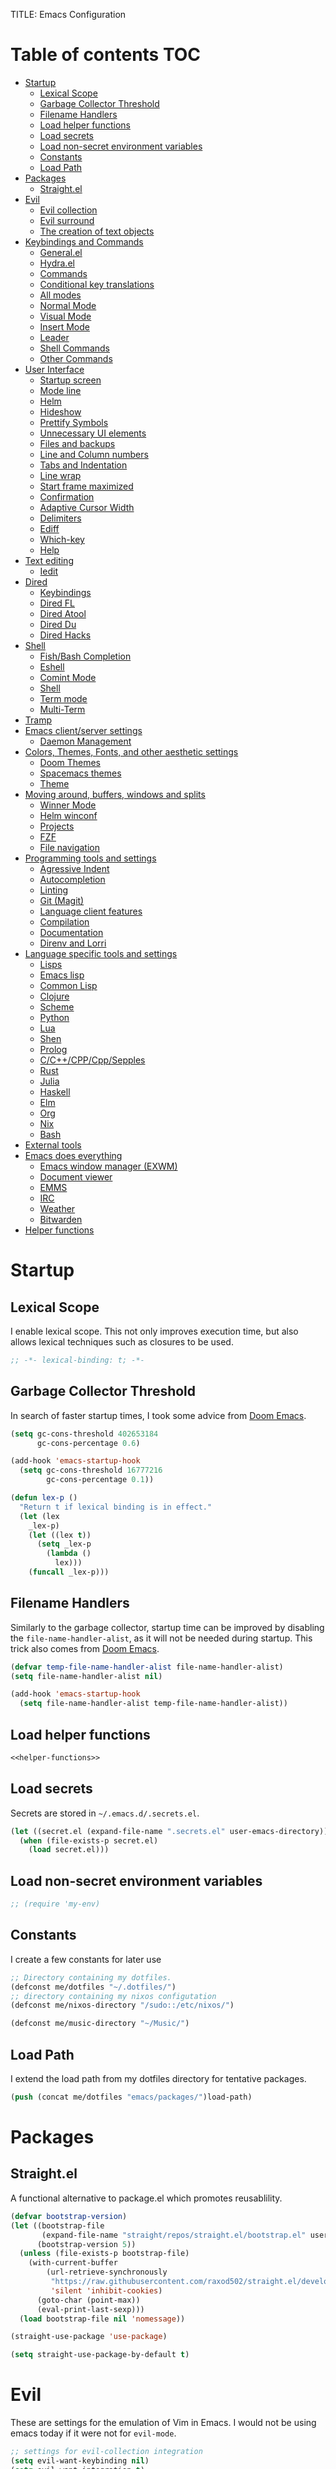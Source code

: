TITLE: Emacs Configuration
#+CREATOR: Adrian Fullmer

* Table of contents                                                     :TOC:
- [[#startup][Startup]]
  - [[#lexical-scope][Lexical Scope]]
  - [[#garbage-collector-threshold][Garbage Collector Threshold]]
  - [[#filename-handlers][Filename Handlers]]
  - [[#load-helper-functions][Load helper functions]]
  - [[#load-secrets][Load secrets]]
  - [[#load-non-secret-environment-variables][Load non-secret environment variables]]
  - [[#constants][Constants]]
  - [[#load-path][Load Path]]
- [[#packages][Packages]]
  - [[#straightel][Straight.el]]
- [[#evil][Evil]]
  - [[#evil-collection][Evil collection]]
  - [[#evil-surround][Evil surround]]
  - [[#the-creation-of-text-objects][The creation of text objects]]
- [[#keybindings-and-commands][Keybindings and Commands]]
  - [[#generalel][General.el]]
  - [[#hydrael][Hydra.el]]
  - [[#commands][Commands]]
  - [[#conditional-key-translations][Conditional key translations]]
  - [[#all-modes][All modes]]
  - [[#normal-mode][Normal Mode]]
  - [[#visual-mode][Visual Mode]]
  - [[#insert-mode][Insert Mode]]
  - [[#leader][Leader]]
  - [[#shell-commands][Shell Commands]]
  - [[#other-commands][Other Commands]]
- [[#user-interface][User Interface]]
  - [[#startup-screen][Startup screen]]
  - [[#mode-line][Mode line]]
  - [[#helm][Helm]]
  - [[#hideshow][Hideshow]]
  - [[#prettify-symbols][Prettify Symbols]]
  - [[#unnecessary-ui-elements][Unnecessary UI elements]]
  - [[#files-and-backups][Files and backups]]
  - [[#line-and-column-numbers][Line and Column numbers]]
  - [[#tabs-and-indentation][Tabs and Indentation]]
  - [[#line-wrap][Line wrap]]
  - [[#start-frame-maximized][Start frame maximized]]
  - [[#confirmation][Confirmation]]
  - [[#adaptive-cursor-width][Adaptive Cursor Width]]
  - [[#delimiters][Delimiters]]
  - [[#ediff][Ediff]]
  - [[#which-key][Which-key]]
  - [[#help][Help]]
- [[#text-editing][Text editing]]
  - [[#iedit][Iedit]]
- [[#dired][Dired]]
  - [[#keybindings][Keybindings]]
  - [[#dired-fl][Dired FL]]
  - [[#dired-atool][Dired Atool]]
  - [[#dired-du][Dired Du]]
  - [[#dired-hacks][Dired Hacks]]
- [[#shell][Shell]]
  - [[#fishbash-completion][Fish/Bash Completion]]
  - [[#eshell][Eshell]]
  - [[#comint-mode][Comint Mode]]
  - [[#shell-1][Shell]]
  - [[#term-mode][Term mode]]
  - [[#multi-term][Multi-Term]]
- [[#tramp][Tramp]]
- [[#emacs-clientserver-settings][Emacs client/server settings]]
  - [[#daemon-management][Daemon Management]]
- [[#colors-themes-fonts-and-other-aesthetic-settings][Colors, Themes, Fonts, and other aesthetic settings]]
  - [[#doom-themes][Doom Themes]]
  - [[#spacemacs-themes][Spacemacs themes]]
  - [[#theme][Theme]]
- [[#moving-around-buffers-windows-and-splits][Moving around, buffers, windows and splits]]
  - [[#winner-mode][Winner Mode]]
  - [[#helm-winconf][Helm winconf]]
  - [[#projects][Projects]]
  - [[#fzf][FZF]]
  - [[#file-navigation][File navigation]]
- [[#programming-tools-and-settings][Programming tools and settings]]
  - [[#agressive-indent][Agressive Indent]]
  - [[#autocompletion][Autocompletion]]
  - [[#linting][Linting]]
  - [[#git-magit][Git (Magit)]]
  - [[#language-client-features][Language client features]]
  - [[#compilation][Compilation]]
  - [[#documentation][Documentation]]
  - [[#direnv-and-lorri][Direnv and Lorri]]
- [[#language-specific-tools-and-settings][Language specific tools and settings]]
  - [[#lisps][Lisps]]
  - [[#emacs-lisp][Emacs lisp]]
  - [[#common-lisp][Common Lisp]]
  - [[#clojure][Clojure]]
  - [[#scheme][Scheme]]
  - [[#python][Python]]
  - [[#lua][Lua]]
  - [[#shen][Shen]]
  - [[#prolog][Prolog]]
  - [[#cccppcppsepples][C/C++/CPP/Cpp/Sepples]]
  - [[#rust][Rust]]
  - [[#julia][Julia]]
  - [[#haskell][Haskell]]
  - [[#elm][Elm]]
  - [[#org][Org]]
  - [[#nix][Nix]]
  - [[#bash][Bash]]
- [[#external-tools][External tools]]
- [[#emacs-does-everything][Emacs does everything]]
  - [[#emacs-window-manager-exwm][Emacs window manager (EXWM)]]
  - [[#document-viewer][Document viewer]]
  - [[#emms][EMMS]]
  - [[#irc][IRC]]
  - [[#weather][Weather]]
  - [[#bitwarden][Bitwarden]]
- [[#helper-functions][Helper functions]]

* Startup
** Lexical Scope
I enable lexical scope. This not only improves execution time, but
also allows lexical techniques such as closures to be used.

#+PROPERTY: header-args:emacs-lisp :lexical t

#+BEGIN_SRC emacs-lisp
;; -*- lexical-binding: t; -*-
#+END_SRC

** Garbage Collector Threshold
In search of faster startup times, I took some advice from [[https://github.com/hlissner/doom-emacs/wiki/FAQ][Doom
Emacs]].
#+BEGIN_SRC emacs-lisp
  (setq gc-cons-threshold 402653184
        gc-cons-percentage 0.6)

  (add-hook 'emacs-startup-hook
    (setq gc-cons-threshold 16777216
          gc-cons-percentage 0.1))

  (defun lex-p ()
    "Return t if lexical binding is in effect."
    (let (lex
      _lex-p)
      (let ((lex t))
        (setq _lex-p
          (lambda ()
            lex)))
      (funcall _lex-p)))
#+END_SRC

** Filename Handlers
Similarly to the garbage collector, startup time can be improved by
disabling the ~file-name-handler-alist~, as it will not be needed during
startup. This trick also comes from [[https://github.com/hlissner/doom-emacs/wiki/FAQ][Doom Emacs]].
#+BEGIN_SRC emacs-lisp
(defvar temp-file-name-handler-alist file-name-handler-alist)
(setq file-name-handler-alist nil)

(add-hook 'emacs-startup-hook
  (setq file-name-handler-alist temp-file-name-handler-alist))
#+END_SRC

** Load helper functions
#+BEGIN_SRC emacs-lisp :noweb strip-export
<<helper-functions>>
#+END_SRC
** Load secrets
Secrets are stored in ~~/.emacs.d/.secrets.el~.
#+BEGIN_SRC emacs-lisp
  (let ((secret.el (expand-file-name ".secrets.el" user-emacs-directory)))
    (when (file-exists-p secret.el)
      (load secret.el)))
#+END_SRC
** Load non-secret environment variables
#+BEGIN_SRC emacs-lisp
;; (require 'my-env)
#+END_SRC
** Constants
I create a few constants for later use
#+BEGIN_SRC emacs-lisp
  ;; Directory containing my dotfiles.
  (defconst me/dotfiles "~/.dotfiles/")
  ;; directory containing my nixos configutation
  (defconst me/nixos-directory "/sudo::/etc/nixos/") 

  (defconst me/music-directory "~/Music/")
#+END_SRC

** Load Path
I extend the load path from my dotfiles directory for tentative
packages.
#+BEGIN_SRC emacs-lisp
  (push (concat me/dotfiles "emacs/packages/")load-path)
#+END_SRC
* Packages
** Straight.el
A functional alternative to package.el which promotes reusablility.
#+BEGIN_SRC emacs-lisp
  (defvar bootstrap-version)
  (let ((bootstrap-file
         (expand-file-name "straight/repos/straight.el/bootstrap.el" user-emacs-directory))
        (bootstrap-version 5))
    (unless (file-exists-p bootstrap-file)
      (with-current-buffer
          (url-retrieve-synchronously
           "https://raw.githubusercontent.com/raxod502/straight.el/develop/install.el"
           'silent 'inhibit-cookies)
        (goto-char (point-max))
        (eval-print-last-sexp)))
    (load bootstrap-file nil 'nomessage))

  (straight-use-package 'use-package)

  (setq straight-use-package-by-default t)
#+END_SRC
** COMMENT package.el
I have switched to straight.el for my packaging needs.
*** Package Initialization
*Before I can install packages I must first initialize package sources
*and installation tools. Here I source ~elpa~ and ~melpa~.
*#+BEGIN_SRC emacs-lisp
*
*(require 'package)
*(let* ((no-ssl (and (memq system-type '(windows-nt ms-dos))
                    *(not (gnutls-available-p))))
       *(proto (if no-ssl "http" "https")))
  *(when no-ssl (warn "\
*Your version of Emacs does not support SSL connections,
*which is unsafe because it allows man-in-the-middle attacks.
*There are two things you can do about this warning:
*1. Install an Emacs version that does support SSL and be safe.
*2. Remove this warning from your init file so you won't see it again."))
  *;; Comment/uncomment these two lines to enable/disable MELPA and MELPA Stable as desired
  *(add-to-list 'package-archives (cons "melpa" (concat proto "://melpa.org/packages/")) t)
  *(add-to-list 'package-archives (cons "melpa-stable" (concat proto "://stable.melpa.org/packages/")) t)
  *(when (< emacs-major-version 24)
    *;; For important compatibility libraries like cl-lib
    *(add-to-list 'package-archives (cons "gnu" (concat proto "://elpa.gnu.org/packages/")))))
*
*(package-initialize)
**#+END_SRC

*** Use-Package
*I use the ever-popular package-using facility ~use-package~. It is
*installed automatically by a nix expression in my dotfiles. This line
*causes ~use-package~ expressions to be automatically downloaded.
*
*#+BEGIN_SRC emacs-lisp
*(setq use-package-always-ensure t)
**#+END_SRC

*** Quelpa
*~quelpa~ is a package installation facility that allows packages to be
*installed from arbitrary sources. This is convenient for getting
*bleeding edge versions of packages which have yet to reach ~melpa~.
*#+BEGIN_SRC emacs-lisp
*(use-package quelpa)
*
*(setq quelpa-upgrade-p nil)
*
*(use-package quelpa-use-package)
*
*(quelpa-use-package-activate-advice)
**#+END_SRC

*** COMMET Automatic Upgrades
*This code enables automatic package upgrades.
*#+BEGIN_SRC emacs-lisp
*(setq quelpa-upgrade-p t)
*
*(package-refresh-contents)
*
*(use-package auto-package-update
  *:config
  *(setq auto-package-update-delete-old-versions t)
  *(setq auto-package-update-hide-results t)
  *(auto-package-update-maybe))
*#+END_SRC
* Evil
These are settings for the emulation of Vim in Emacs. I would not be
using emacs today if it were not for ~evil-mode~.
#+BEGIN_SRC emacs-lisp
  ;; settings for evil-collection integration
  (setq evil-want-keybinding nil)
  (setq evil-want-integration t)
  (setq evil-want-minibuffer t)

  (use-package evil
    :config
    (evil-mode 1)
    ;; The undo tree sometimes deletes undo data, I prefer to just disable it.
    (global-undo-tree-mode -1)

    ;; highlight all search results
    (setq evil-search-module 'evil-search)

    ;; ex commands
    (eval-after-load 'evil-ex
      '(progn
         ;; Sometimes I don't release shift fast enough
         (evil-ex-define-cmd "W[rite]" 'evil-write)
         (evil-ex-define-cmd "Wa" 'evil-write-all)
         (evil-ex-define-cmd "Q[uit]" 'evil-quit)
         (evil-ex-define-cmd "Qa" 'evil-quit-all))))
#+END_SRC
** Evil collection
This provides ~evil~ friendly keybindings for a variety of modes.
#+BEGIN_SRC emacs-lisp
  (use-package evil-collection
    :init
    (setq evil-want-keybinding nil)
    :after evil
    :config
    ;; (setq evil-collection-term-sync-state-and-mode-p nil)
    (evil-collection-init))
#+END_SRC
** COMMENT Evil easymotion
This package helps with the issue of not knowing how many times to
repeat an ~evil~ motion by providing a tag at the location of
each possible motion result.
#+BEGIN_SRC emacs-lisp
  (use-package evil-easymotion
    :config
    (evilem-default-keybindings "C-M-S-~"))
#+END_SRC
** Evil surround
This solves the tricky issue of surrounding a block of text with
delimiters when they automatically close.
#+BEGIN_SRC emacs-lisp
(use-package evil-surround
  :config
  (global-evil-surround-mode 1))
#+END_SRC
** COMMENT Evil snipe
At one point I used ~evil-snipe~, a tool for jumping to pairs of characters.
#+BEGIN_SRC emacs-lisp
(use-package evil-snipe
  :after evil-easymotion
  :config
  (evilem-define (kbd "SPC s") 'evil-snipe-s))
#+END_SRC
** The creation of text objects
This macro was copied from [[https://stackoverflow.com/a/22418983/4921402][this]] Stackoverflow thread, and facilitates
the creation of simple ~evil~ text objects.
#+BEGIN_SRC emacs-lisp
  (defmacro define-and-bind-regex-text-object (name key start-regex end-regex)
    (let ((inner-name (make-symbol (concat "evil-inner-" name)))
          (outer-name (make-symbol (concat "evil-a-" name))))
      `(progn
         (evil-define-text-object ,inner-name (count &optional beg end type)
           (evil-select-paren ,start-regex ,end-regex beg end type count nil))
         (evil-define-text-object ,outer-name (count &optional beg end type)
           (evil-select-paren ,start-regex ,end-regex beg end type count t))
         (define-key evil-inner-text-objects-map ,key #',inner-name)
         (define-key evil-outer-text-objects-map ,key #',outer-name))))

  (define-multi-macro simple-text-objects define-and-bind-regex-text-object 4)
#+END_SRC
Usage:
#+BEGIN_SRC emacs-lisp
  (simple-text-objects
   "pipe" "|" "|" "|"
   "slash" "/" "/" "/"
   "sexpr" "i" "(" ")")

#+END_SRC

More complex text objects are defined manually:
#+BEGIN_SRC emacs-lisp
  (evil-define-text-object evil-a-defun (count &optional beg end type)
    "Text object for a top level form (language agnostic)"
    (save-excursion
      (mark-defun)
      (list (point) (mark))))
  (define-key evil-outer-text-objects-map "f" #'evil-a-defun)

  (evil-define-text-object evil-entire-buffer (count &optional beg end type)
    "Text object for the entire buffer"
    (list 1 (1+ (buffer-size))))
  (define-key evil-outer-text-objects-map "a" #'evil-entire-buffer)
#+END_SRC
* Keybindings and Commands
** General.el
I mainly use the the package ~general~ to define keybindings and
commands. 
#+NAME: use-package-general
#+BEGIN_SRC emacs-lisp
(use-package general)
#+END_SRC
It integrates well with ~evil~.
#+BEGIN_SRC emacs-lisp
(general-evil-setup)
#+END_SRC
** Hydra.el
~hydra~ is useful to reduce repetitive keybindings.
#+BEGIN_SRC emacs-lisp
(use-package hydra)
#+END_SRC
** Commands
I don't have too much use for ~evil~ commands, but early on I created a
couple.
#+BEGIN_SRC emacs-lisp
(evil-ex-define-cmd "Src" 'reload-init-file)
(evil-ex-define-cmd "Restart" 'restart-emacs)
#+END_SRC
** Conditional key translations
The equivalent of Vim noremaps are Emacs key translations. They apply
globally, so here are some macros to create key translations which apply
conditionally. They are inspired by [[https://www.emacswiki.org/emacs/Evil#toc14][this]].
#+BEGIN_SRC emacs-lisp
  ;; does not require lexical scope
  (defmacro make-conditional-key-translation (key-from key-to translate-keys-p)
    "Make a Key Translation such that if the translate-keys-p function returns true,
     key-from translates to key-to, else key-from translates to itself. "
    `(define-key key-translation-map (kbd ,key-from)
      (lambda (prompt)
        (if (,translate-keys-p) (kbd ,key-to) (kbd ,key-from)))))

  (define-multi-macro make-conditional-key-translations
                      make-conditional-key-translation
                      3)

  (defmacro inoremap-single (from to)
    `(make-conditional-key-translation ,from ,to evil-insert-state-p))
  (define-multi-macro inoremap inoremap-single 2)

  (defmacro noremap-single (from to)
    `(make-conditional-key-translation ,from ,to (lambda nil t)))
  (define-multi-macro noremap noremap-single 2)
#+END_SRC
** All modes
#+BEGIN_SRC emacs-lisp
  ;; (noremap "9" "("
  ;;            "0" ")"
  ;;            "(" "9"
  ;;            ")" "0")
#+END_SRC
** Normal Mode
These are normal mode mappings not specific to any major mode.
#+BEGIN_SRC emacs-lisp
  (general-nmap
    "C-h" 'evil-window-left
    "C-j" 'evil-window-down
    "C-k" 'evil-window-up
    "C-l" 'evil-window-right
    "C--" 'helm-do-ag-project-root
    "C-=" 'helm-do-ag
    ;; Move a line of text using ALT+[jk]
    "M-j" 'move-line-down
    "M-k" 'move-line-up
    ;; "/" 'evil-ex-search-forward
    "t" 'evil-avy-goto-char-timer
    "q" 'evil-avy-goto-subword-1
    "g r" 'revert-buffer)

  (general-vmap
    "t" 'evil-avy-goto-char
    "q" 'evil-avy-goto-subword-1)
#+END_SRC
** Visual Mode
And these are visual mode mappings not specific to any major mode.
#+BEGIN_SRC emacs-lisp
(general-vmap
  ;; Move a visual block of text using ALT+[jk]
  "M-k" (kbd ":move '< -2 RET `> my `< mz gv`yo`z"))
#+END_SRC
** Insert Mode
#+BEGIN_SRC emacs-lisp
  ;; (inoremap "." "-"
  ;;           "-" ".")
#+END_SRC
** Leader
The leader key is an old technique common among Vim users. A number of
sequential key commands are hidden behind a single key. For those who
are familiar with ~hydra~, this is a similar concept.
*** Definitions
First ~which-key~ must be loaded early
#+BEGIN_SRC emacs-lisp :noweb strip-export
<<which-key>>
#+END_SRC

then I define the leader keys,
#+BEGIN_SRC emacs-lisp
  (cl-eval-when (compile load eval)
    (defconst leader-key ",")
    (defconst alt-leader-key "SPC"))

  (general-create-definer no-super-leader-key-def
    :prefix leader-key)

  (general-create-definer super-leader-key-def
    :prefix (concat "s-" leader-key))

  (defmacro leader-key-def (&rest args)
    `(progn
       (no-super-leader-key-def ,@args)
       (super-leader-key-def ,@args)
       ;; ,(when (featurep 'exwm)
       ;;    `(super-leader-key-def ,@args))
       ))

  (general-create-definer alt-leader-key-def
    :prefix alt-leader-key)
#+END_SRC

then some helper functions to create functions to create subleader
keybindings through ~general-create-definer~. Key-based replacements are
also generated for [[#which-key][ ~which-key~ ]].
#+BEGIN_SRC emacs-lisp
  (cl-defun leader-prefix (str &optional (prefix leader-key))
    "Append a leader key to the given string"
    (concat prefix " " str))

  (cl-defmacro define--subleader (key name general-definer-name &key (leader leader-key))
    "Both create a general definer, and a which-key replacement for the given subleader."
    (let ((no-super-name (intern (concat "no-super-"
                                         (symbol-name general-definer-name))))
          (super-name (intern (concat "super-"
                                      (symbol-name general-definer-name)))))
      `(progn
         (which-key-add-key-based-replacements
           (leader-prefix ,key ,leader) ,name)

         (which-key-add-key-based-replacements
           (leader-prefix ,key ,(concat "s-" leader)) ,name)

         (general-create-definer ,no-super-name
           :prefix (leader-prefix ,key ,leader))

         (general-create-definer ,super-name
           :prefix (leader-prefix ,key ,(concat "s-" leader)))

         (defmacro ,general-definer-name (&rest args)
           (let ((no-super-name ',no-super-name)
                 (super-name ',super-name))
             `(progn
                (,no-super-name ,@args)
                (,super-name ,@args)))))))


  ;; the format for the input of this function is inspired by general's
  ;; easy to use functions.
  (cl-defmacro define-subleader (&rest args &key (leader leader-key) &allow-other-keys)
    "Both create a general definer, and a which-key replacement for
  the given subleader. Accepts arguments in threes with no
  delimiter."
    `(progn ,@(mapcar (lambda (elt)
                        `(define--subleader ,@elt :leader ,leader))
                      (seq-partition (remove-keyword-args args) 3))))
#+END_SRC
Usage:
#+BEGIN_SRC emacs-lisp
  (define-subleader
    "e" "eval" eval-key-def
    "s" "start" start-key-def
    "x" "xpand" xpand-key-def
    "p" "project" project-key-def)
#+END_SRC
*** Normal Mode
#+BEGIN_SRC emacs-lisp
  (defun bury-evil-buffer ()
    (interactive)
    (bury-buffer)
    (call-interactively #'evil-buffer))

  (leader-key-def 'normal
                  "w" 'actually-kill-this-buffer              ; ",w" to kill buffer not window.
                  "q" 'evil-delete-buffer              ; ",q" to kill buffer and window. equivalent of :bd<cr>.
                  "a" #'bury-evil-buffer
                  "b" 'helm-mini                     ; ",b" to switch buffers.
                  "f" 'helm-find-files               ; ",f" to find file (replace :e)
                  "d" 'fzf-directory-from-home
                  "h" 'help
                  "O" 'helm-do-ag-this-file 
                  "o" 'helm-occur 
                  "i" 'helm-imenu
                  "8" 'helm-imenu-in-all-buffers
                  ";" 'eval-expression
                  "RET" (kbd ":noh"))
  (alt-leader-key-def 'normal
    "q" 'evil-record-macro
    "j" 'evil-avy-goto-line-below
    "k" 'evil-avy-goto-line-above)

  (alt-leader-key-def 'normal
    "q" 'evil-record-macro
    "j" 'evil-avy-goto-line-below
    "k" 'evil-avy-goto-line-above)
#+END_SRC
*** Visual Mode
#+BEGIN_SRC emacs-lisp
(leader-key-def 'visual
  "c" 'comment-or-uncomment-region
  "O" 'helm-do-ag-this-file 
  "o" 'helm-occur)
#+END_SRC
** Shell Commands
M-x commands for common shell commands such as reboot.
#+BEGIN_SRC emacs-lisp
  (defmacro define-shell-command (function-name &optional command)
    (let ((command (or command (symbol-name function-name))))
      `(defun ,function-name ()
         ,(format "Run shell command '%s'" command)
         (interactive)
         (shell-command ,command))))

  (define-multi-macro-clauses define-shell-commands define-shell-command)

  (define-shell-commands
    reboot
    (suspend "systemctl suspend"))
#+END_SRC
** Other Commands
A command to configure my operating system
#+BEGIN_SRC emacs-lisp
  (defun nixconf ()
    (interactive)
    (or (find-file "~/nixos-config/parts/core.nix")
        (find-file (concat me/nixos-directory
                           "configuration.nix"))))
#+END_SRC

A command to configure emacs
#+BEGIN_SRC emacs-lisp
  (defun econf () (interactive) (find-file (dotfiles "emacs/emacs.org")))
#+END_SRC

A command to create a new scratch buffer
#+BEGIN_SRC emacs-lisp
  (defun scratch ()
    (interactive)
    (let ((buffer (or (get-buffer "*scratch*")
                      (generate-new-buffer "*scratch*"))))
      (set-window-buffer nil buffer)
      (with-current-buffer buffer
        (funcall (default-value 'major-mode)))))
#+END_SRC
* User Interface
These are settings related to the user interface of Emacs.
** Startup screen
I disable the default startup screen and splash message.
#+BEGIN_SRC emacs-lisp
  (setq inhibit-splash-screen t
        initial-scratch-message nil)
#+END_SRC
*** Scratch buffer
Set the initial mode in the scratch buffer to emacs.
#+BEGIN_SRC emacs-lisp
(setq initial-major-mode 'emacs-lisp-mode)(setq initial-major-mode 'emacs-lisp-mode)
#+END_SRC
** Mode line
The mode line is the line at the bottom of each buffer. It contains
useful information.
*** Delight
Delight is a package which is used to hide unnecessary mode-line
blurbs.
#+BEGIN_SRC emacs-lisp
  (use-package delight 
    :config
    (delight '((eldoc-mode nil "eldoc")
	       (auto-revert-mode nil "autorevert")
	       (org-src-mode nil "org-src")
	       (org-indent-mode nil "org"))))
#+END_SRC
*** Format
#+BEGIN_SRC emacs-lisp
  (setq-default mode-line-format
                '("%e" mode-line-front-space
                  mode-line-mule-info
                  mode-line-client
                  mode-line-modified
                  mode-line-remote
                  mode-line-frame-identification
                  mode-line-buffer-identification
                  "   " mode-line-position
                  evil-mode-line-tag
                  (vc-mode vc-mode)
                  "  " mode-line-modes
                  mode-line-end-spaces))
#+END_SRC
*** Shorten mode-line buffer names

#+BEGIN_SRC emacs-lisp
(setq-default mode-line-buffer-identification (list -70 (propertized-buffer-identification "%12b")))
#+END_SRC
*** Minibuffer line
Package to use the minibuffer in the manner of the mode line.
#+begin_src emacs-lisp
(use-package minibuffer-line
  :config
  (setq minibuffer-line-format
        '("%e" mode-line-misc-info mode-line-end-spaces))
  (setq minibuffer-line-refresh-interval 0.5)
  (setq display-time-format " %R %d %b")
  (setq display-time-default-load-average nil)
  (display-time-mode)
  (setq battery-mode-line-format " | %p%% %B %t")
  (display-battery-mode)
  (minibuffer-line-mode))
#+end_src
** Helm
~helm~ is a framework for incremental narrowing searching interfaces
which integrates well across Emacs.
#+BEGIN_SRC emacs-lisp
  (use-package helm
    :delight
    :bind (("M-x" . helm-M-x))
    :config
    (helm-mode t)

    (setq helm-buffer-max-length 120
          helm-display-buffer-default-height nil
          helm-show-completion-display-function #'helm-show-completion-default-display-function
          helm-follow-mode-persistent nil
          helm-window-prefer-horizontal-split t
          helm-window-show-buffers-function 'helm-window-mosaic-fn
          helm-split-window-default-side 'same)
  

    (defun me/helm-fix-insert-state-keys ()
      (setq evil-insert-state-local-map (make-keymap))
      (define-key evil-insert-state-local-map (kbd "C-n") #'helm-next-line)
      (define-key evil-insert-state-local-map (kbd "C-p") #'helm-previous-line))
    ;; (setq-local evil-insert-state-map (make-keymap ))

    (add-hook 'helm--minor-mode-hook
              #'me/helm-fix-insert-state-keys)

    ;; Refresh helm-top
    (helm-top-poll-mode 1))
#+END_SRC
*** Helm ag
#+BEGIN_SRC emacs-lisp
  (use-package helm-ag
    :config
    ;; (setq helm-ag-insert-at-point 'symbol)
    (setq helm-ag-base-command "rg --no-heading"))
#+END_SRC
*** Extending helm-highight-buffers
*** COMMENT Helper functions
#+BEGIN_SRC emacs-lisp
  (defun helm-rec-find-directory-old (&optional starting-directory)
    (interactive)
    (let ((default-directory (or starting-directory default-directory)))
      (find-file
       (helm :sources (helm-build-sync-source "directories"
                        :candidates (lambda ()
                                      (split-string
                                        (shell-command-to-string "find . -type d -not -path '*/\.*'") "\n" t))
                        :fuzzy-match t)
             :prompt "Open directory: "
             :buffer "*helm find directory*"))))

  (defun rec-find-directory (&optional starting-directory)
    (interactive)
    (let ((default-directory (or starting-directory default-directory)))
      (find-file
       (completing-read "Open directory: "
                        (split-string (shell-command-to-string "find . -type d") "\n" t)))))

  (defun helm-rec-find-directory ()
    (interactive)
    (helm-find (list "-type d -not -path '*/\.*'")))
#+END_SRC
** Hideshow
~hideshow~ mode provides vim-like folds (but not as good).
#+BEGIN_SRC emacs-lisp
(add-hook 'prog-mode-hook #'hs-minor-mode)
(delight 'hs-minor-mode nil "hideshow")
#+END_SRC
** Prettify Symbols
#+BEGIN_SRC emacs-lisp
  (setq prettify-symbols-alist
        '(("lambda" . 955) ; λ
          ))
  (global-prettify-symbols-mode 1)
#+END_SRC
** Unnecessary UI elements
Emacs comes with such useless features as a tool bar. Turn them off.
#+BEGIN_SRC emacs-lisp
(tool-bar-mode -1)
(menu-bar-mode -1)
(toggle-scroll-bar -1)
(add-to-list 'default-frame-alist
             '(vertical-scroll-bars . nil))
#+END_SRC
** Files and backups
Don't make backups.
#+BEGIN_SRC emacs-lisp
(setq make-backup-files nil)
#+END_SRC
Save cursor position in a file between sessions.
#+BEGIN_SRC emacs-lisp
(save-place-mode 1)
#+END_SRC
** Line and Column numbers
Display them both in the mode line, and show line number on the side
of the screen in ~prog-mode~.
#+BEGIN_SRC emacs-lisp
  (add-hook 'prog-mode-hook #'display-line-numbers-mode)

  (leader-key-def 'normal
    "l" #'display-line-numbers-mode)

  (setq column-number-mode t)
#+END_SRC
** Tabs and Indentation
I use 4 spaces by default.
#+BEGIN_SRC emacs-lisp
(setq-default tab-width 4
              indent-tabs-mode nil)
#+END_SRC
** Line wrap
Do not truncate lines.
#+BEGIN_SRC emacs-lisp
  (setq truncate-lines nil)
#+END_SRC
** Start frame maximized
#+BEGIN_SRC emacs-lisp
(add-to-list 'default-frame-alist '(fullscreen . maximized))
#+END_SRC

** Confirmation
Type =y= or =n=, not =yes= or =no=.
#+BEGIN_SRC emacs-lisp
(fset 'yes-or-no-p 'y-or-n-p)
#+END_SRC

** Adaptive Cursor Width
Makes the cursor the full width of the current character.
#+BEGIN_SRC emacs-lisp
  (setq x-stretch-cursor t)
#+END_SRC
** COMMENT Clipboard
Enable vim-like clipboard. This puts text copied from programs other
than emacs into the "+" register.
#+BEGIN_SRC emacs-lisp
(setq select-enable-clipboard nil)
#+END_SRC

** Delimiters
*** Electric pair mode
Close delimiters automatically as I write.
#+BEGIN_SRC emacs-lisp
  (electric-pair-mode t) 
#+END_SRC
*** Matching parens
Highlight the parentheis whose pair is under the point.
#+BEGIN_SRC emacs-lisp
  (show-paren-mode 1)
  (setq show-paren-delay 0
        show-paren-style 'parenthesis)
#+END_SRC
*** Highlight parentheses
Highlight the nearest outer parentheses. Thanks to [[https://stackoverflow.com/questions/34846531/show-parentheses-when-inside-them-emacs][this]] thread.
#+BEGIN_SRC emacs-lisp
  (define-advice show-paren-function (:around (fn) fix)
    "Highlight enclosing parens."
    (cond ((looking-at-p "\\s(") (funcall fn))
          (t (save-excursion
               (ignore-errors (backward-up-list))
               (funcall fn)))))
#+END_SRC

** Ediff
Don't make a new frame for ediff.
#+BEGIN_SRC emacs-lisp
(setq ediff-window-setup-function 'ediff-setup-windows-plain)
#+END_SRC
** Which-key
This plugin shows the available keys after a partially completed
key press. ~which-key~ key replacements are generated [[#leader][here]].
#+NAME: which-key
#+BEGIN_SRC emacs-lisp
  (use-package which-key
    :delight
    :config
    (which-key-mode t))
#+END_SRC
*** Prefix command completion
From [[https://with-emacs.com/posts/prefix-command-completion/][this blog post]], offer compltion of key prefix candidates via the
prefix-help-command.
#+BEGIN_SRC emacs-lisp
  (defun which-key-M-x-prefix+ (&optional _)
    "Completing read and execute command from current prefix map.

  This command can be used as `prefix-help-command'.

  The optional argument is ignored and only for compatability with
  `which-key-C-h-dispatch' so this command can be bound in
  `which-key-C-h-map', too."
    (interactive)
    (let* ((evs (if (which-key--current-prefix)
                    (which-key--current-key-list)
                  (butlast (append (this-command-keys-vector) nil))))
           (key (apply #'vector evs))
           (map (key-binding key)))
      (which-key--execute-binding+ map (key-description key))))

  (defun which-key--execute-binding+ (map &optional prefix)
    "Completing read command from MAP and execute it.

  If PREFIX is given it should be a key description which will be
  included in the prompt."
    (let ((cmd (which-key--completing-read-cmd+ map prefix)))
      (when (commandp cmd)
        (which-key--execute-cmd+ cmd))))

  (defun which-key--completing-read-cmd+ (map &optional prefix)
    "Completing read command from MAP.

  Include PREFIX in prompt if given."
    (which-key--hide-popup-ignore-command)
    (let* ((desc
            (completing-read
             (if prefix
                 (format "Execute (%s): " prefix)
               "Execute: ")
             (mapcar #'which-key--completing-read-format+
                     (which-key--get-keymap-bindings map 'all)))))
      (intern (car (split-string desc)))))

  (defun which-key--execute-cmd+ (cmd)
    "Execute command CMD as if invoked by key sequence."
    (setq prefix-arg current-prefix-arg)
    (setq this-command cmd)
    (setq real-this-command cmd)
    (command-execute cmd 'record))

  (defun which-key--completing-read-format+ (bnd)
    "Format binding BND for `completing-read'."
    (let* ((key (car bnd))
           (cmd (cdr bnd))
           (desc (format "%s (%s)" cmd
                         (propertize key 'face 'which-key-key-face))))
      (let ((which-key-show-docstrings t))
        (which-key--maybe-add-docstring
         (format "%-50s" desc) cmd))))

  (setq prefix-help-command
        #'which-key-C-h-dispatch)

  ;; (setq prefix-help-command #'which-key-M-x-prefix+)
  (general-def which-key-C-h-map
    "C-h" #'which-key-M-x-prefix+)
#+END_SRC
** Help
#+BEGIN_SRC emacs-lisp
  (general-nmap help-mode-map
    "H" #'help-go-back
    "L" #'help-go-forward)
#+END_SRC
** COMMENT Beacon
Highlight the cursor when switching buffers.
#+BEGIN_SRC emacs-lisp
  (use-package beacon
    :delight
    :config
    (beacon-mode 1))
#+END_SRC
* Text editing
** Iedit

#+BEGIN_SRC emacs-lisp
  (use-package iedit)

  (use-package evil-iedit-state
    :config
    (defun me/evil-iedit-toggle ()
      (interactive)
      (if (evil-iedit-state-p)
          (evil-iedit-state/quit-iedit-mode)
        (evil-iedit-state/iedit-mode)))

    (general-def global-map
      "C-;" #'me/evil-iedit-toggle))
#+END_SRC
* Dired
Some dired configuration
#+BEGIN_SRC emacs-lisp
  (add-hook 'dired-mode-hook #'dired-hide-details-mode)
  (setq image-dired-thumb-size 400)
  (setq image-dired-thumb-width 400)
  (setq image-dired-thumb-height 400)
  (setq image-dired-thumb-margin 6)
  (setq image-dired-thumb-relief 6)

  (setq dired-listing-switches "-alh")

  (defun me/dired-sort ()
    (interactive)
    (dired-sort-other
     (let ((alist '(("name" . "-Al")
                    ("date" .  "-Al -t")
                    ("size" . "-Al -S"))))
       (cdr (assoc (ido-completing-read "Sort by:" alist)
                   alist)))))
#+END_SRC
** Keybindings
#+BEGIN_SRC emacs-lisp
  (leader-key-def normal dired-mode-map
                  "i" (lambda nil (interactive)
                        (image-dired default-directory)))

  (general-def normal dired-mode-map
    "s" #'me/dired-sort)
#+END_SRC
** Dired FL
Add additional font lock rules for dired
#+BEGIN_SRC emacs-lisp
  (use-package diredfl
    :config
    (diredfl-global-mode 1))
#+END_SRC
** Dired Atool
Use atool for compression and extraction
#+BEGIN_SRC emacs-lisp
(use-package dired-atool
  :config
  (leader-key-def normal dired-mode-map
                  "z" #'dired-atool-do-unpack
                  "Z" #'dired-atool-do-pack))
#+END_SRC
** Dired Du
Use du to list folder sizes
#+BEGIN_SRC emacs-lisp
  (use-package dired-du
    :config
    (setq dired-du-size-format t)
    (leader-key-def 'normal dired-mode-map
                    "d" #'dired-du-mode))
#+END_SRC
** Dired Hacks
[[https://github.com/Fuco1/dired-hacks#dired-rainbow][Various packages]] providing dired features
*** Dired AVFS
This allows seamless archive browsing
#+BEGIN_SRC emacs-lisp
  (use-package dired-avfs)
#+END_SRC

*** Dired Subtree

#+BEGIN_SRC emacs-lisp
  (use-package dired-subtree
    :config
    (defun me/dired-subtree-toggle ()
      "Insert subtree at point or remove it if it was not present."
      (interactive)
      (if (dired-subtree--dired-line-is-directory-or-link-p)
          (progn
            (if (dired-subtree--is-expanded-p)
                (progn
                  (dired-next-line 1)
                  (dired-subtree-remove))
              (save-excursion (dired-subtree-insert)))
            t)
        (if (> (line-number-at-pos) 5)
            (let ((prev-point (point)))
              (dired-previous-line 1)
              (unless (me/dired-subtree-toggle)
                ;; (set-window-point nil prev-point)
                ))
          nil)))

    (general-def 'normal dired-mode-map
      "z a" #'dired-subtree-toggle))
#+END_SRC

*** Dired Ranger
Multi-stage copy/paste
#+BEGIN_SRC emacs-lisp
  (use-package dired-ranger)
#+END_SRC
*** Dired Narrow
Interactively narrow/filter a dired buffer. Usually I just use
helm-find-file, but sometimes it's nice to narrow for a Dired
selection.
#+BEGIN_SRC emacs-lisp
  (use-package dired-narrow
    :config
    (leader-key-def normal dired-mode-map
                    "n" #'dired-narrow))
#+END_SRC
** COMMENT image-dired
#+BEGIN_SRC emacs-lisp
  (use-package image-dired+
    :config
    (setq image-dired-thumb-width 300)
    (setq image-dired-thumb-height 300)
    (setq image-dired-thumb-size 300))
#+END_SRC
* Shell
** Fish/Bash Completion
Get completion hints from bash and fish.
#+BEGIN_SRC emacs-lisp
  (use-package bash-completion
    :config
    (add-hook 'shell-dynamic-complete-functions
              'bash-completion-dynamic-complete))

  (use-package fish-completion
    :after bash-completion
    :config
    (global-fish-completion-mode 1)
    (setq fish-completion-fallback-on-bash-p t))
#+END_SRC
** Eshell
~eshell~ is a shell that operates entirely within emacs. It is my
primary shell.
#+BEGIN_SRC emacs-lisp
(require 'eshell)
(require 'em-smart)
#+END_SRC
*** Configuration
#+BEGIN_SRC emacs-lisp
  (setq eshell-where-to-jump 'begin)
  (setq eshell-review-quick-commands nil)
  (setq eshell-smart-space-goes-to-end t)
  ;;(add-to-list 'eshell-visual-commands "rlwrap")

  ;; Eshell modules
  (require 'esh-module)
  (add-to-list 'eshell-modules-list 'eshell-tramp)
  ;; (setq password-cache t) ; enable password caching
  ;; (setq password-cache-expiry 3600) ; for one hour (time in secs)

  (setq eshell-prompt-function
        (lambda ()
          (let ((pwd (concat "[" (abbreviate-file-name (eshell/pwd)) "]")))
            (concat pwd
                    (when (< 0.5 (/ (* 1.0 (length pwd))
                                    (window-width))) "
  ")
                    " " (if (= (user-uid) 0) "Λ" "λ") " "))))
  (defun eshell-buffer-name-function (&optional directory)
    (concat "*eshell at "
            (abbreviate-file-name (or directory
                                      default-directory))
            "*"))

  (defun eshell-new ()
    "Open a new instance of eshell."
    (interactive)
    (let ((eshell-buffer-name (eshell-buffer-name-function)))
      (eshell 'N)))

  (defun eshell-singular ()
    "Open or switch to eshell"
    (interactive)
    (let ((eshell-buffer-name (eshell-buffer-name-function)))
      (eshell)))

  (defun eshell-at (directory)
    "Open a new instance of eshell in a new directory."
    (interactive (list (read-file-name "Eshell at: ")))
    (let ((default-directory directory))
      (eshell-new)))

  (defun eshell-at-or-switch (directory)
    (interactive (list (read-file-name "Eshell at: ")))
    (let ((buffer (get-buffer (eshell-buffer-name-function directory))))
      (if buffer
          (switch-to-buffer buffer)
        (eshell-at directory))))

  (defun eshell-rename-buffer ()
    (let ((name (eshell-buffer-name-function)))
      (if (get-buffer name)
          (cl-labels ((recur (number)
                             (let ((new-name (set-buffer-number name number)))
                               (if (not (get-buffer new-name))
                                   (rename-buffer new-name)
                                 (recur (1+ number))))))
            (recur 1))
        (rename-buffer name))))

  (add-hook 'eshell-directory-change-hook 'eshell-rename-buffer)
#+END_SRC
*** Commands
~eshell~ commands
#+BEGIN_SRC emacs-lisp
    (defun eshell/e (&rest args)
      "Open the given files"
      (dolist (file args) (if (listp file)
                              (dolist (file file)
                                (find-file file t))                          
                            (find-file file t))))

      (defun eshell/fd (&optional from-directory)
        "Run fzf to open a directory in dired"
        (fzf-directory-from (or from-directory
                                default-directory)))

      (defun eshell/fh ()
        (eshell/fd "~"))

      (defun eshell/econf () (econf))
      (defun eshell/nixconf () (nixconf))

  (defun eshell/sudo (&rest args)
    "Alias \"sudo\" to call Tramp. Without help flag (gets in the
    way of other -h flags, like du -h)

  Uses the system sudo through TRAMP's sudo method."
    (setq args (eshell-stringify-list (eshell-flatten-list args)))
    (let ((orig-args (copy-tree args)))
      (eshell-eval-using-options
       "sudo" args
       '(;(?h "help" nil nil "show this usage screen")
         (?u "user" t user "execute a command as another USER")
         :show-usage
         :usage "[(-u | --user) USER] COMMAND
  Execute a COMMAND as the superuser or another USER.")
       (throw 'eshell-external
              (let ((user (or user "root"))
                    (host (or (file-remote-p default-directory 'host)
                              "localhost"))
                    (dir (file-local-name (expand-file-name default-directory)))
                    (prefix (file-remote-p default-directory)))
                ;; `eshell-eval-using-options' reads options of COMMAND.
                (while (and (stringp (car orig-args))
                            (member (car orig-args) '("-u" "--user")))
                  (setq orig-args (cddr orig-args)))
                (let ((default-directory
                        (if (and prefix
                                 (or
                                  (not
                                   (string-equal
                                    "sudo"
                                    (file-remote-p default-directory 'method)))
                                  (not
                                   (string-equal
                                    user
                                    (file-remote-p default-directory 'user)))))
                            (format "%s|sudo:%s@%s:%s"
                                    (substring prefix 0 -1) user host dir)
                          (format "/sudo:%s@%s:%s" user host dir))))
                  (eshell-named-command (car orig-args) (cdr orig-args))))))))

  (if (executable-find "du")
      (fmakunbound 'eshell/du)) ; for speed
#+END_SRC
*** Keybindings
#+BEGIN_SRC emacs-lisp
  (global-set-key [f1] 'eshell)
  (global-set-key [f2] 'eshell-temp)

  (defun comint-style-insert-line (count)
    "insert line at the comint prompt"
    (interactive "p")
    (evil-goto-line)
    (evil-insert-line count))

  (defun comint-style-append-line (count)
    "append line at the comint prompt"
    (interactive "p")
    (evil-goto-line)
    (evil-append-line count))

  (defun eshell-properly-send-input ()
    "Go to end of buffer and send eshell input"
    (interactive)
    (evil-goto-line)
    (eshell-send-input))

  (defun set-eshell-keybinds ()
    (general-def :states 'normal :keymaps 'eshell-mode-map
      ;; Let me use C-j/k
      "C-j" #'evil-window-down
      "C-k" #'evil-window-up

      "I" #'comint-style-insert-line
      "A" #'comint-style-append-line
      "M-<tab>" #'helm-winconf-swap
      "<return>" #'eshell-properly-send-input)
    (leader-key-def normal eshell-mode-map
                    "e" #'helm-eshell-history))

  (add-hook 'eshell-mode-hook ; needs to be in a hook because eshell is dumb/stupid
            #'set-eshell-keybinds)

#+END_SRC
*** Helm support
~helm~ can be used for ~eshell~ completions with the following code.
#+BEGIN_SRC emacs-lisp
  (defun setup-eshell-helm-completion ()
    (define-key eshell-mode-map [remap eshell-pcomplete] 'helm-esh-pcomplete))

  (add-hook 'eshell-mode-hook
            #'setup-eshell-helm-completion)
#+END_SRC
*** Disable Company
While company mode is widely useful, helm does better for eshell.
#+BEGIN_SRC emacs-lisp
  (add-hook 'eshell-mode-hook (lambda () (company-mode -1)))
#+END_SRC
#+END_SRC
*** Properly Protect Prompt
~eshell~ doesn't play with ~evil~ with commands such as ~dd~ which target
the whole line. This code (inspired by spacemacs shell layer) solves
that problem.
#+BEGIN_SRC emacs-lisp
  (defun protect-eshell-prompt ()
    (let ((inhibit-field-text-motion t)
          (inhibit-read-only t))
      (add-text-properties
       (point-at-bol)
       (point)
       '(rear-nonsticky t
                        inhibit-line-move-fiold-capture t
                        field output
                        read-only t
                        front-sticky (field inhibit-line-move-field-capture)))))

  (add-hook 'eshell-after-prompt-hook 'protect-eshell-prompt)
#+END_SRC
*** COMMENT Attempted prompt fixes
This code is the sum of failed attempts to get the above feature working.
#+BEGIN_SRC emacs-lisp
  (defun eshell/clear ()
    (interactive)
    (let ((inhibit-read-only t))
      (erase-buffer))
    (eshell-send-input))

  (defun restrict-bol (string)
    (propertize string
                'inhibit-line-move-field-capture t
                'rear-nonsticky t
                'field 'output
                'read-only t
                'front-sticky '(field inhibit-line-move-field-capture)))
  (defun protected-eshell-prompt (old-eshell-prompt &rest args)
    (restrict-bol (apply old-eshell-prompt args)))
  (advice-add 'eshell-prompt-functio)



  (setq eshell-prompt-regexp (regexp-quote "^\b$")
        eshell-prompt-function
        (lambda nil ""))

  (setq old-eshell-prompt-function (lambda nil (eshell-prompt-function)))
  (setq old-eshell-prompt-function (symbol-value 'eshell-prompt-function))
  (setq eshell-prompt-function
        (lambda nil
          (restrict-bol (old-eshell-prompt-function))))
  (setq eshell-prompt-function
        (lambda nil
          (restrict-bol (concat
                     (eshell/pwd)
                     " $ "))))
#+END_SRC

** Comint Mode
~comint mode~ is a generalized mode for repl-like interfaces.
#+BEGIN_SRC emacs-lisp
  (setq comint-prompt-read-only t ; Don't let me delete the comint prompt duh
        comint-move-point-for-output nil  ; reduce frequent redisplays
        comint-scroll-show-maximum-output nil)

  (general-def
   :states 'normal
   :keymaps 'comint-mode-map
   ;; was overridden
   "C-j" #'evil-window-down
   "C-k" #'evil-window-up
   ;; go to prompt before append or insert line in comint mode
   "I" #'comint-style-insert-line
   "A" #'comint-style-append-line)
#+END_SRC

** Shell
I prefer ~shell-mode~ to ~ansi-term~ because ~comint-mode~, the mode which
~shell-mode~ is based on, plays well with ~evil~.
#+BEGIN_SRC emacs-lisp
  (general-def :states 'normal :keymaps 'shell-mode-map
     "C-j" 'evil-window-down
     "C-k" 'evil-window-up)
#+END_SRC
I prefer ~shell-mode~ to open its buffers in the same window (like eshell does)
#+BEGIN_SRC emacs-lisp
  (push (cons "\\*shell\\*" display-buffer--same-window-action) display-buffer-alist)
#+END_SRC
** Term mode
Because terminal text cannot be edited with emacs ~evil mode~, bind ~C-g~
to normal mode, and ~<escape>~ to escape in the terminal.
#+BEGIN_SRC emacs-lisp
  (general-def :states 'insert
    :keymaps 'term-raw-map
    "<escape>" 'term-send-esc
    "C-g" 'evil-force-normal-state)


  ;; https://emacs.stackexchange.com/questions/17005/killing-ansi-term-says-has-a-running-process
  (defun set-no-process-query-on-exit ()
    (let ((proc (get-buffer-process (current-buffer))))
      (when (processp proc)
        (set-process-query-on-exit-flag proc nil))))

  (add-hook 'term-exec-hook 'set-no-process-query-on-exit)

  ;; stop paste from entering commands.
  (setq term-suppress-hard-newline t)
#+END_SRC
*** COMMENT Protect Prompt
This code was the restult of a bad misunderstanding of the function of ~ansi-term~.
#+BEGIN_SRC emacs-lisp
  (add-hook 'term-mode-hook (lambda () (setq-local term-prompt-regexp "\\[.*\\]\\$ [\n]*")))

  (defun protect-term-prompt ()
    (interactive)
    (save-match-data
      (when (string-match (condition-case nil 
                              (symbol-value 'term-prompt-regexp) 
                            (void-variable "")) 
                          (thing-at-point 'line t))
        (let ((inhibit-field-text-motion t)
              (inhibit-read-only t))
          (add-text-properties
           (point-at-bol)
           (point-at-eol)
           '(rear-nonsticky t
                            inhibit-line-move-fiold-capture t
                            field output
                            read-only t
                            front-sticky (field inhibit-line-move-field-capture)))))))

  (advice-add 'term-send-input #'protect-term-prompt)
#+END_SRC

** Multi-Term
If for some reason I need ~ansi-term~ instead of ~shell-mode~, and for some
reason I need multiple, I have this plugin.
#+BEGIN_SRC emacs-lisp
(use-package multi-term
  :config
  ;; (global-set-key [f1] 'multi-term)
  ;; access shift arrow keys
  (define-key global-map "\eO2D" (kbd "S-<left>"))
  (define-key global-map "\eO2C" (kbd "S-<right>"))
  ;; term movement
  (general-def
   :states 'normal
   :keymaps 'term-mode-map
   "S-<right>" 'multi-term-next
   "S-<left>" 'multi-term-prev
   ;; was overridden
   "C-j" 'evil-window-down
   "C-k" 'evil-window-up))
#+END_SRC

* Tramp
~tramp~ is a truly one of the great gems of Emacs. It allows me to
access remote files as if they were part of my filesystem within
Emacs.
#+BEGIN_SRC emacs-lisp
  ;; try ftp passive mode
  (setq ange-ftp-try-passive-mode t)

  ;; Some quick functions
  (defun me/~club ()
    (interactive)
    (find-file "/ssh:ipkcle@tilde.club:/home/ipkcle"))
#+END_SRC
* Emacs client/server settings
#+BEGIN_SRC emacs-lisp
  ;; run emacs server
  (server-start)

  ;; easily restart emacs daemon
  (use-package restart-emacs)

  ;; focus any new frames
  (add-to-list 'after-make-frame-functions 'select-frame-set-input-focus)
#+END_SRC
** Daemon Management
I wrote this code to help manage daemons. It is usually fine to
operate within a single daemon, but when I need to have more than one
it's nice to be able to manage them as inferior processes.
#+BEGIN_SRC emacs-lisp
  (cl-defun make-daemon-frame (socket-name &rest args)
    "Make a new emacs frame for the daemon with the given socket name."
    (interactive "M" "Socket name: ")
    (apply 'start-process
           (concat socket-name "-frame")
           nil
           "emacsclient" "--create-frame" (concat "--socket-name=" socket-name)
           args))

  (cl-defun make-daemon (socket-name &key (create-buffer t) before after (theme 'doom-nord-light))
    "Make a new emacs daemon with the given socket name."
    (interactive "M" "Socket name: ")
    (message "Loading inferior emacs")
    (let ((daemon-name (concat socket-name "-daemon")))
      (start-process-shell-command
       daemon-name (when create-buffer daemon-name)
       (concat before
               "emacs --daemon=" socket-name
               ;; "--execute \"(load-theme '"
               ;; (symbol-name theme)
               ;; " t)\""
               ";"
               after))))
#+END_SRC

I wrote some other ugly but useful functions to spawn daemons within a
given Nix environment.
#+BEGIN_SRC emacs-lisp
  (cl-defun nix-daemon-running-p (&optional (socket "server"))
    "Check if a daemon which was started from nix-shell is running
  on the given socket. Default unnamed socket."
    ;; nix-shell starts daemosn in /run/user/
    (interactive)
    (let ((running? (file-exists-p (concat "/run/user/1000/emacs1000/" socket))))
      (when (interactive-p) (message (if running? "yes" "no")))
      running?))

  (cl-defun non-nix-daemon-running-p (&optional (socket "server"))
    "Check if a daemon which was NOT started from nix-shell is running
  on the given socket. Default unnamed socket."
    ;; daemons started outside of nix-shell exist in /tmp/
    (interactive)
    (let ((running? (file-exists-p (concat "/tmp/emacs1000/" socket))))
      (when (interactive-p) (message (if running? "yes" "no")))
      running?))

  (cl-defun nix-daemon (&optional (theme 'doom-nord-light))
    "Start a daemon and frame in the current nix project."
    (interactive)
    (if (nix-current-sandbox)
        (let* ((default-directory (file-name-directory (nix-current-sandbox)))
               (socket-name (file-name-directory default-directory))
               (daemon-name (concat socket-name "-daemon")))
          (if (nix-daemon-running-p socket-name) 
              (nix-daemon-frame)
            (message "Loading inferior nix emacs")
            (start-process-shell-command
             daemon-name daemon-name
             (concat "nix-shell --command \""
                       "emacs --daemon=" socket-name
                       " --execute \\\"
                         (load-theme '"
                         (symbol-name theme)
                         " t)\\\""
                       "; "
                       "emacsclient --create-frame "
                       (concat "--socket-name=" socket-name)
                     "; "
                     "return"
                     "\""))))
      (error "No nix environment was found")))

  (defun nix-daemon-frame ()
    "Start a frame from the relevant nix Emacs daemon in the current nix project."
    (interactive)
    (if (nix-current-sandbox)
        (let ((default-directory (file-name-directory (nix-current-sandbox)))
              (socket-name (elt (nreverse (split-string default-directory "/")) 1)))
          (unless (nix-daemon-running-p socket-name)
            (error "The daemon is not active"))
          (start-process-shell-command
           (concat socket-name "-frame") nil
           (concat "nix-shell --command "
                   (concat "\"emacsclient --create-frame --socket-name=" socket-name "\""))))
      (error "No nix environment was found")))
#+END_SRC

* Colors, Themes, Fonts, and other aesthetic settings
** Doom Themes
Doom Emacs looks good. I want those themes.
#+BEGIN_SRC emacs-lisp
(use-package doom-themes
  :config
  ;; flash mode line when emacs bell rings
  (doom-themes-visual-bell-config))
#+END_SRC
** Spacemacs themes
#+BEGIN_SRC emacs-lisp
;; (use-package spacemacs-theme)
#+END_SRC
** COMMENT Poet Theme
#+BEGIN_SRC emacs-lisp
  (use-package poet-theme)
#+END_SRC
** COMMENT Chocolate theme
#+BEGIN_SRC emacs-lisp
  (use-package chocolate-theme)
#+END_SRC
** Theme
#+BEGIN_SRC emacs-lisp
  (defun disable-all-themes ()
    (interactive)
    (mapcar #'disable-theme custom-enabled-themes))

  (switch-theme 'doom-one)
  ;; (if (display-graphic-p)
  ;;     (load-theme 'badwolf t)
  ;;   (disable-all-themes))

#+END_SRC
*** COMMENT time-based theme
The theme loaded depends upon time of day. Causes slight face issues.
#+BEGIN_SRC emacs-lisp
  (use-package theme-changer
    :after doom-themes
    :config
    (setq calendar-location-name me/calendar-location-name)
    (setq calendar-latitude me/calendar-latitude)
    (setq calendar-longitude me/calendar-longitude)
    (change-theme 'doom-one-light 'doom-one))
#+END_SRC
* Moving around, buffers, windows and splits
** Winner Mode
~winner-mode~ lets me switch between window configurations with emacs-like undo capabilities.
I abbreviate the command with ~hydra~.
#+BEGIN_SRC emacs-lisp
  (winner-mode 1)

  (defhydra hydra-winner (global-map "C-c" :timeout 2)
    "Window configuration history"
    ("u" winner-undo)
    ("r" winner-redo))
#+END_SRC
** Helm winconf
A small and simple package for managing named window configurations.
#+BEGIN_SRC emacs-lisp
  (require 'helm-winconf)

  (general-def "M-<tab>" #'helm-winconf-swap)

  (unless (featurep 'exwm)
    (alt-leader-key-def 'normal
      "RET" #'helm-winconf))
#+END_SRC
*** COMMENT Alt tab style winconf switching
And an alt-tab hydra for it. Doomed to fail.
#+BEGIN_SRC emacs-lisp
  (lexical-let (winconf-list length)

    (defun helm-winconf-history-delta (delta)
      (assert (or (= delta 1)
                  (= delta -1)))
      (setq winconf-list (cd*r (if (minusp delta)
                                   (+ length delta)
                                 delta)
                               winconf-list))
      (set-window-configuration (cdar winconf-list)))

    (defun helm-winconf-update-history ()
      (cl-flet ((helm-winconf--rassoc (conf)
                                      (car (rassoc conf helm-winconf--names-alist)))))
      (helm-winconf--new (helm-winconf--current))
      (let ((conf (current-window-configuration))
            (name-and-conf (cons (helm-winconf--rassoc conf)
                                 conf)))
        (setq helm-winconf--names-alist (cons name-and-conf
                                              (remove name-and-conf
                                                      helm-winconf--names-alist)))))

    (general-def
     "M-<tab>" (lambda ()
                 (interactive)
                 (setq length (length helm-winconf--names-alist))
                 (setq winconf-list (circular helm-winconf--names-alist))
                 (helm-winconf-history-delta 1)
                 (hydra-winconf-history/body)))

    (defhydra hydra-winconf-history (:timeout 2
                                              :post (helm-winconf-update-history))
      "Winconf history: "
      ("M-<tab>" (helm-winconf-history-delta 1))
      ("M-<S-iso-lefttab>" (helm-winconf-history-delta -1))))
#+END_SRC
** COMMENT Persp-mode
~persp-mode~ is a package for managing window configurations. I prefer
this to managing frames.
#+BEGIN_SRC emacs-lisp
  (use-package persp-mode
    :config


    (persp-mode)

    ;; I just want to use `persp-mode' as a layout saver, so I remove
    ;; all inter-persp buffer restrictions
    (setq persp-disable-buffer-restriction-once t)
    (setq persp-kill-foreign-buffer-behaviour 'just-kill)

    (general-def :keymap 'persp-mode-map
                        "M-<tab>" #'persp-next
                        "<M-iso-lefttab>" #'persp-prev))
#+END_SRC
** Projects
*** Projectile
~projectile~ is a powerful package which facilitates navigation within a
project.
#+BEGIN_SRC emacs-lisp
  (use-package projectile
    :delight ""
    :after general
    :config
    (general-def
      :states 'normal
      :keymaps 'projectile-mode-map
      "C-p" 'helm-projectile-find-file)
    (project-key-def 'normal 'projectile-mode-map
                     "p" 'projectile-switch-project
                     "e" 'projectile-run-eshell)
    (projectile-mode +1))

  ;; use helm for projectile
  (use-package helm-projectile
    :config
    (helm-projectile-on))
#+END_SRC
*** Skeletor
~skeletor~ is a project skeleton package which helps me get off the ground faster.
#+BEGIN_SRC emacs-lisp
  (use-package skeletor
    :config
    (setq skeletor-project-directory "~/code/") ; by default, put the
                                          ; project in the ~/code
                                          ; directory.
    (setq skeletor-user-directory (dotfiles "emacs/skeletor/"))

    (defun skeletor-create-project-here ()
      "Create a skeletor project in the current directory."
      (interactive)
      (let ((skeletor-project-directory default-directory))
        (call-interactively 'skeletor-create-project)))

    ;; global substitutions
    (add-to-list 'skeletor-global-substitutions
                 '("__AUTHOR__" . "Adrian Fullmer"))

    (defun setup--lorri (dir)
      (let ((default-directory dir))
        (skeletor-shell-command "direnv allow")
        (projectile-lorri-watch)))

    ;; I don't like the default skeletons.
    (setq skeletor--project-types nil)

    ;; Custom project skeletons
    (skeletor-define-template "generic"
      :title "Generic Project"
      :substitutions
      '(("__PACKAGES__" . (lambda () (read-string "Packages to use: "))))
      :after-creation (lambda (dir) (setup--lorri dir)))
                                          ; a lambda is used to avoid a
                                          ; failed assertation where the
                                          ; function itself would
                                          ; do. maybe report the bug.

    (skeletor-define-template "common-lisp"
      :title "Common Lisp Project"
      :substitutions
      '(("__DESCRIPTION__" . (lambda () (read-string "Description: "))))
      :after-creation (lambda (dir) (setup--lorri dir)))

    (skeletor-define-template "python"
      :title "Python Project"
      :substitutions
      '(("__PACKAGES__" . (lambda () (read-string "Packages: "))))
      :after-creation (lambda (dir) (setup--lorri dir)))

    (skeletor-define-template "haskell"
      :title "Haskell Project"
      :substitutions
      '(("__HASKELL-PACKAGES__" . (lambda () (read-string "Haskell packages: ")))
        ("__PACKAGES__" . (lambda () (read-string "Other packages: "))))
      :after-creation (lambda (dir) (setup--lorri dir)))

    (skeletor-define-template "clojurescript"
      :title "Clojurescript Project"
      :after-creation (lambda (dir) (setup--lorri dir)))

    ;; Extending built-in project types seems hard.

    ;;keybindings
    (project-key-def 'normal
      "s" 'skeletor-create-project-here))
#+END_SRC
** FZF
As powerful as ~projectile~ is, ~fzf~ still takes the cake on
speed of recursive search.
#+BEGIN_SRC emacs-lisp
  (use-package fzf)
#+END_SRC

This function opens a directory using ~fzf/start~.
#+BEGIN_SRC emacs-lisp
  (defun fzf-directory-from-home () (interactive)
         (fzf/start "~/" "find ${1:-.} -path '*/\\.*' -prune \ -o -type d -print 2> /dev/null"))

  (defun fzf-directory-from (directory) (interactive "D")
         (fzf/start directory "find ${1:-.} -path '*/\\.*' -prune \ -o -type d -print 2> /dev/null"))
#+END_SRC
** File navigation
I prefer to follow symbolic links under version control.
#+BEGIN_SRC emacs-lisp
(setq vc-follow-symlinks t)
#+END_SRC

*** COMMENT Alt-tab buffer navigation
While emacs is missing key raised events, alt-tab style behavior can
still be replicated with a hydra with a timeout
(broken)
#+BEGIN_SRC emacs-lisp
  (lexical-let (blist length-blist)

    (defun buffer-switchable (buffer)
      (with-current-buffer buffer
        (not (or (minibufferp) ; dont switch to minibuffer
                 (get-buffer-window) ; or a buffer which is already visible
                 exwm--floating-frame ; or an exwm floating buffer
                 (and exwm--id ; if this is an exwm buffer
                      ;; don't switch if we are neither allowed to
                      ;; switch to exwm buffers in other frames, nor can
                      ;; see exwm buffers in other frames, unless the
                      ;; exwm buffer's frame is the current one.
                      (not (or (and exwm-workspace-show-all-buffers
                                    exwm-layout-show-all-buffers)
                               (eq (selected-frame) exwm--frame))))))))

    (defun buffer-history-delta (delta)
      (assert (or (= delta 1)
                  (= delta -1)))
      (setq blist (cd*r (if (minusp delta)
                            (+ length-blist delta)
                          delta)
                        blist))
      (if (buffer-switchable (car blist))
          ;(display-buffer-same-window (car blist) (list))
          (switch-to-buffer (car blist) t t)
        (buffer-history-delta delta)))

    (defun update-buffer-history ()
      (switch-to-buffer (current-buffer)))

    (general-def
     "M-<tab>" (lambda ()
                 (interactive)
                 (setq length-blist (length (buffer-list)))
                 (setq blist (circular (buffer-list)))
                 (buffer-history-delta 1)
                 (hydra-buffer-history/body)))

    (defhydra hydra-buffer-history (:timeout 2
                                             :post (update-buffer-history))
      "Buffer history: "
      ("M-<tab>" (buffer-history-delta 1))
      ("M-<S-iso-lefttab>" (buffer-history-delta -1))))
#+END_SRC


*** COMMENT Helm Alt-tab buffer navigation
While emacs is missing key raised events, alt-tab style behavior can
still be replicated with a hydra with a timeout
(broken)
#+BEGIN_SRC emacs-lisp
  (general-def
   "C-M-`" (lambda ()
             (interactive)
             (helm-mini)
             (hydra-helm-mini/body)))

  (defhydra hydra-helm-mini (:timeout 2
                                      :post (helm-execute-selection-action))
    "Buffer history: "
    ("M-<tab>" (helm-next-line))
    ("M-<S-iso-lefttab>" (helm-previous-line)))
#+END_SRC
*** COMMENT Buffer rotating
I bind tab and shift-tab to functions which switch to the previous and
next buffer with content respectively.
#+BEGIN_SRC emacs-lisp
  (defun content-buffer-p (buffer))
(general-def :states 'normal :keymaps 'override
                    "<tab>" 'previous-buffer
                    "<backtab>" 'next-buffer)
#+END_SRC
*** COMMENT Buffer toggling
This is a keybinding for toggling between 2
buffers. Faster than ~,-b\r~.
#+BEGIN_SRC emacs-lisp
  (general-def :states 'normal ; :keymaps 'override
                      "<tab>" 'evil-buffer)
#+END_SRC
* Programming tools and settings
** Agressive Indent
~agressive-indent-mode~ maintaints indentation as code is reformatted
#+BEGIN_SRC emacs-lisp
  (use-package aggressive-indent
    :delight
    :config
    (global-aggressive-indent-mode 1)
    (add-to-list 'aggressive-indent-excluded-modes 'html-mode)
    (add-to-list
     'aggressive-indent-dont-indent-if
     '(and (or (derived-mode-p 'c-mode) (derived-mode-p 'c++-mode))
           (null (string-match-p "\\([;{}]\\|\\b\\(if\\|for\\|while\\)\\b\\)"
                                 (thing-at-point 'line))))))
#+END_SRC
** Autocompletion
I, like many others, use ~Company~.
#+BEGIN_SRC emacs-lisp
  (use-package company
    :delight
    :config
    (add-to-list 'company-frontends 'company-tng-frontend) ; test this vs evil collection
    (add-to-list 'completion-styles 'initials t)
    ;;(add-to-list 'completion-styles 'substring t)
    (define-key company-active-map (kbd "M-.") 'company-show-location)
    (define-key company-active-map (kbd "\C-d") 'company-show-doc-buffer)
    ;;(setq company-dabbrev-downcase 0)

    (setq company-minimum-prefix-length 2)
    (setq company-idle-delay 0)
    ;; (remove-hook 'sly-mode-hook (lambda () (progn (setq company-idle-delay 0.1)
    ;;                                               (setq company-minimum-prefix-length 2))))

    (global-company-mode nil))
#+END_SRC
*** COMMENT Company Box
#+BEGIN_SRC emacs-lisp
  (use-package company-box
    :delight
    :hook (company-mode . company-box-mode))
#+END_SRC
*** COMMENT Autocomplete
I have ~auto-complete~ installed for cases where a company package does not exist.
#+BEGIN_SRC emacs-lisp
  (use-package fuzzy)
  (use-package auto-complete
    :after fuzzy
    :config)
#+END_SRC
** Linting
I also, like many others, use ~flycheck~.
#+BEGIN_SRC emacs-lisp
(use-package flycheck
  :config
  (setq flycheck-global-modes '(not c-mode c++-mode)))
#+END_SRC
** Git (Magit)
I also also, like many others, use ~magit~, a very nice Git interface.
#+BEGIN_SRC emacs-lisp
(use-package magit
  :config
  (setq ediff-window-setup-function 'ediff-setup-windows-plain))
#+END_SRC
With ~evil~ friendly keybindings.
#+BEGIN_SRC emacs-lisp
(use-package evil-magit)
#+END_SRC
and a leader shortcut.
#+BEGIN_SRC emacs-lisp
(leader-key-def 'normal
  "m" 'magit)
#+END_SRC
*** Magit Forge
A package to interact with Git forges like Gitlab.
#+BEGIN_SRC emacs-lisp
  (use-package forge)
#+END_SRC
** COMMENT Snippets
~yasnippet~ allows the creation of snippets to automate repetitive typing.
#+BEGIN_SRC emacs-lisp
  (use-package yasnippet
    :delight yas-minor-mode
    :config
    (yas-global-mode t)
    ;; (setq yas/root-directory
    ;;       nil
    ;;       ;; (list (dotfiles "emacs/snippets")
    ;;       ;;       yas/root-directory)
    ;;       )
    ;; (ys-reload-all)
    )
#+END_SRC
A large collection of snippets is found in the ~yasnippet-snippets~ package.
#+BEGIN_SRC emacs-lisp
  (use-package yasnippet-snippets)
#+END_SRC
~yasnippet~ can be used as a backend for ~company~.
#+BEGIN_SRC emacs-lisp
  ;; https://github.com/syl20bnr/spacemacs/pull/179
  (defvar company-mode/enable-yas t
    "Enable yasnippet for all backends.")

  (defun company-mode/backend-with-yas (backend)
    (if (or (not company-mode/enable-yas) (and (listp backend) (member 'company-yasnippet backend)))
        backend
      (append (if (consp backend) backend (list backend))
              '(:with company-yasnippet))))

  (setq company-backends (mapcar #'company-mode/backend-with-yas company-backends))
#+END_SRC
** Language client features
The language server protocol can provide IDE-like features for many
languages. ~lsp-mode~ also serves as a backend for ~company~ and ~flycheck~ / ~flymake~.
#+BEGIN_SRC emacs-lisp
  (use-package lsp-mode
    :commands lsp
    :config
    (setq lsp-prefer-flymake t))

  (use-package lsp-ui :commands lsp-ui-mode) ; adds flycheck support
  (use-package company-lsp :commands company-lsp) ; links with company
  (use-package helm-lsp :commands helm-lsp-workspace-symbol)
  (use-package lsp-treemacs :commands lsp-treemacs-errors-list)
  ;; optionally if you want to use debugger
  (use-package dap-mode)
#+END_SRC
** Compilation
I wrote this function to run ~make~ on a recursive upward
search. Inspired by [[https://emacs.stackexchange.com/questions/7475/recursively-go-up-to-find-makefile-and-compile][this]].
#+BEGIN_SRC emacs-lisp
(cl-defun compile-rec (&key (filename "Makefile") (command "make -k"))
  "Traveling up the path, find a Makefile and `compile'."
  (interactive)
  (let ((makefile-dir (locate-dominating-file default-directory filename)))
    (when makefile-dir
      (with-temp-buffer
        (cd makefile-dir)
        (compile command)))))
#+END_SRC
** Documentation
A keybinding to access documentation.
#+BEGIN_SRC emacs-lisp
  (global-set-key [f3] (lambda () (interactive) (manual-entry (current-word))))
#+END_SRC
** Direnv and Lorri
Direnv allows Emacs to automatically set environment variables on a
per-buffer basis. Direnv integrates with Nix sandboxes through Lorri.
#+BEGIN_SRC emacs-lisp
  (use-package direnv
    :delight
    :after projectile          ; I integrate projectile with direnv here
    :config
    (direnv-mode 1)

    ;; Keybindings to direnv refresh and lorri watch

    (cl-defun projectile-lorri-watch (&optional (project-directory (projectile-project-root)))
      "Begin an inferior process to watch the current projectile
  project with lorri."
      (interactive)
      (let* ((project-name (file-name-directory project-directory))
             (process-name (concat "Lorri [" project-name "]"))
             (default-directory project-directory))
        (if (file-exists-p "shell.nix")
            (if (not (get-process process-name))
                (progn
                  ;; (start-process-shell-command
                  ;;  (concat "direnv-" process-name) nil
                  ;;  "direnv-allow")
                  (start-process-shell-command
                   process-name (earmuffs process-name)
                   "lorri watch")
                  (message (concat "Lorri watching " project-name)))
              (error (concat "Lorri is already watching " project-name)))
          (error (concat "There is no shell.nix for " project-name)))))

    (project-key-def 'normal
                     "d" 'direnv-update-directory-environment
                     "l" 'projectile-lorri-watch)

    ;; Lorri watch the given project when switching to a new project.
    (add-hook 'projectile-after-switch-project-hook
              (lambda () (ignore-errors (projectile-lorri-watch))))

    ;; Advice to run emacsHook
    (defun run-emacs-hook ()
      (if (getenv "emacsHook")
          (eval (car (read-from-string
                      (format "(progn %s)"
                              (getenv "emacsHook")))))))

    ;; (advice-add 'direnv-update-directory-environment
    ;;             :after
    ;;             #'run-emacs-hook)

    (defvar to-add-to-ld-library-path "")

    (defun add-to-ld-library-path ()
      (let ((new-to-add (or (getenv "emacsAddLdLibraryPath")
                            "")))
        (remove-from-path to-add-to-ld-library-path "LD_LIBRARY_PATH" ":")
        (setq to-add-to-ld-library-path new-to-add)
        (add-to-path to-add-to-ld-library-path "LD_LIBRARY_PATH" ":")))

    ;; (advice-add 'direnv-update-directory-environment
    ;;             :after
    ;;             #'add-to-ld-library-path)

    ;; Non-file modes which should also be synched with direnv
    (defmacro add-direnv-non-file-modes (&rest body)
      `(mapcar (lambda (mode) (add-to-list 'direnv-non-file-modes mode)) (list ,@body)))

    (add-direnv-non-file-modes
     'sly-mode
     'eshell-mode
     'comint-mode
     'term-mode
     'prolog-mode
     'inferior-python-mode
     'haskell-mode))
#+END_SRC
** COMMENT Polymode
This is a very cool package that provides support for multiple major
modes in the same buffer. It seems to crash sometimes when editing org
files.
#+BEGIN_SRC emacs-lisp
(use-package polymode)
(use-package poly-org)
#+END_SRC
* Language specific tools and settings
** Lisps
#+BEGIN_SRC emacs-lisp
  (defvar me/lisp-modes
    '(emacs-lisp-mode lisp-mode lispy-mode clojure-mode shen-mode sly-mode-map))

  (cl-defun me/lisp-mode-p (&optional (mode major-mode))
    (find mode me/lisp-modes))
#+END_SRC
*** Lispy/ville
~lispy~ is my S-expr editing tool of choice. It integrates with ~evil~
through ~lispyville~ minor mode.
#+BEGIN_SRC emacs-lisp
(use-package lispyville
  :delight
  :hook ((emacs-lisp-mode lisp-mode lispy-mode clojure-mode shen-mode) . lispyville-mode)
  :config
   (lispyville-set-key-theme
    '(operators
      ;; atom-motions
      prettify
      wrap
      slurp-cp
      barf-cp
      c-w
      (escape insert)
      (additional-movement normal visual motion))))
#+END_SRC

*** Lisp keybindings
Lispy is a de-facto mode for lisp languages, so lisp-specific
functionality can be appended to it.
#+BEGIN_SRC emacs-lisp
  (general-def :states 'insert
    :keymaps 'lispyville-mode-map
    "M-l" (lambda () (interactive)
            (insert "lambda"))
    "M-k" #'lispy-slurp-or-barf-right
    "M-j" #'lispy-slurp-or-barf-left)

  (general-def :states 'normal
    :keymaps 'lispyville-mode-map
    "M-k" #'lispy-slurp-or-barf-right
    "M-j" #'lispy-slurp-or-barf-left)
#+END_SRC
*** Rainbow delimiters
While ~rainbow-delimeters-mode~ is active each depth of delimiter is given a different color.
#+BEGIN_SRC emacs-lisp
(use-package rainbow-delimiters
  :delight)
#+END_SRC
** Emacs lisp
*** Nameless
This uses font-lock to hide namespace prefixes automatically.
#+BEGIN_SRC emacs-lisp
  (use-package nameless
    :delight
    :config
    (add-hook 'emacs-lisp-mode-hook #'nameless-mode)
    (general-def :states 'insert
                        :keymaps 'emacs-lisp-mode-map
                        "C-:" 'nameless-insert-name)
    (setq nameless-global-aliases '(("fl" . "font-lock")
                                    ("s" . "seq")
                                    ("me" . "macroexp")
                                    ("c" . "cider")
                                    ("q" . "queue")
                                    ("xn" . "exwm-named-workspace"))))
#+END_SRC
*** Keybindings
#+BEGIN_SRC emacs-lisp
(eval-key-def 'normal emacs-lisp-mode-map
  "b" 'eval-buffer
  "f" 'eval-defun)
(eval-key-def 'visual emacs-lisp-mode-map
  "r" 'eval-region)
#+END_SRC
** Common Lisp
*** Sly
~sly~ is a Common Lisp IDE for Emacs and a featureful fork of ~slime~.
#+BEGIN_SRC emacs-lisp
  (use-package sly
    :after evil
    :config

    ;; make functions for using specific lisp implementations.
    (defmacro define-sly-lisp (name command)
      `(defun ,name ()  (interactive)  (sly ,command)))

    (defmacro define-sly-lisp-defun (name fn)
      `(defun ,name ()  (interactive)  (sly (funcall ,fn))))

    ;;(define-sly-lisp-defun sbcl (lambda () (nix-executable-find (nix-current-sandbox) "sbcl")))
    (define-sly-lisp sbcl "sbcl")
    (define-sly-lisp ecl "ecl --load /home/adrian/quicklisp/setup.lisp")
    (define-sly-lisp ccl "ccl")
    (define-sly-lisp clisp "clisp")

    (setq inferior-lisp-program "sbcl")
    ;; Open sly debug buffers in emacs state, rather than evil state.
    (add-to-list 'evil-emacs-state-modes 'sly-db-mode)
    (add-to-list 'helm-completing-read-handlers-alist
                 '(sly-read-symbol-name . nil))
    ;; Avoid using helm when bugget at sly-read-symbol-name functions
    (add-to-list 'helm-completing-read-handlers-alist
                 '(sly-describe-symbol . nil)
                 '(sly-describe-function . nil))
    (general-def
      :states 'normal
      :keymaps 'sly-mrepl-mode-map
      "<return>" #'sly-mrepl-return

      "I" #'comint-style-insert-line
      "A" #'comint-style-append-line))
#+END_SRC

*** Keybindings
#+BEGIN_SRC emacs-lisp
  (general-def :states 'normal :keymaps 'sly-mode-map
    "K" 'sly-describe-symbol
    "M-." #'sly-edit-definition)

  (leader-key-def 'normal sly-mode-map
    "z" 'sly-switch-to-output-buffer
    "c" 'sly-compile-file
    "l" 'sly-load-file)

  (start-key-def 'normal sly-mode-map
    "s" 'sly
    "c" 'sly-connect)

  (eval-key-def 'normal sly-mode-map
    "b" 'sly-eval-buffer
    "f" 'sly-eval-defun)
  (eval-key-def 'visual 'sly-mode-map
    "r" 'sly-eval-region)
#+END_SRC
** Clojure
A popular lisp on the JVM.
#+BEGIN_SRC emacs-lisp
(use-package clojure-mode)
#+END_SRC
*** Cider
It's like ~slime~ for Clojure! Kinda.
#+BEGIN_SRC emacs-lisp
  (use-package cider
    :config
    (add-hook 'cider-repl-mode-hook #'cider-company-enable-fuzzy-completion)
    (add-hook 'cider-mode-hook #'cider-company-enable-fuzzy-completion)
    (setq cider-shadow-cljs-command "shadow-cljs"))

  ;; some visual flare
  (use-package spinner)
#+END_SRC
*** Keybindings
#+BEGIN_SRC emacs-lisp
(leader-key-def 'normal clojure-mode-map
  "s" 'cider-jack-in
  "z" 'cider-switch-to-repl-buffer
  "a" 'cider-close-ancillary-buffers)

(eval-key-def 'normal clojure-mode-map
  "b" 'cider-eval-buffer
  "f" 'cider-eval-defun-at-point)
#+END_SRC
** Scheme
*** Geiser
It's like ~slime~ for Scheme. Kinda.
#+BEGIN_SRC emacs-lisp
(use-package geiser
  :config
  (setq geiser-active-implementations '(chez))
  ;; geiser keybindings
  (leader-key-def 'normal geiser-mode-map
    "z" 'geiser-mode-switch-to-repl
    "c" 'geiser-compile-file
    "l" 'geiser-load-file)
  
  (start-key-def 'normal geiser-mode-map
    "s" 'geiser
    "c" 'geiser-connect)
  
  (eval-key-def 'normal geiser-mode-map
    "b" 'geiser-eval-buffer
    "f" 'geiser-eval-definition)
  (eval-key-def 'visual 'geiser-mode-map
    "r" 'geiser-eval-region)
  (general-def
   :states 'normal
   :keymaps 'geiser-repl-mode-map
   ;; was overridden
   "C-j" 'evil-window-down
   "C-k" 'evil-window-up))
#+END_SRC
** Python
*** COMMENT Linting
Python support is built in to ~flycheck~.
#+BEGIN_SRC emacs-lisp
  ;; (add-hook 'python-mode-hook #'flycheck-mode)
#+END_SRC
*** Language Server
Python support is built in to ~lsp-mode~.
#+BEGIN_SRC emacs-lisp
  ;; (add-hook 'python-mode-hook #'lsp)
#+END_SRC
*** Keybindings
#+BEGIN_SRC emacs-lisp
  (leader-key-def 'normal python-mode-map
    "z" 'python-shell-switch-to-shell)

  (start-key-def 'normal python-mode-map
    "s" 'run-python)

  (eval-key-def 'normal python-mode-map
    "b" 'python-shell-send-buffer
    "f" 'python-shell-send-defun)

  (eval-key-def 'visual 'python-mode-map
    "r" 'python-shell-send-region)
#+END_SRC
** Lua
#+BEGIN_SRC emacs-lisp
  (use-package lua-mode
    :config
    (add-to-list 'auto-mode-alist '("\\.lua$" . lua-mode))
    (add-to-list 'interpreter-mode-alist '("lua" . lua-mode))
    ;; Don't always switch to lua repl after sending code.
    (setq lua-always-show nil))

  (start-key-def 'normal lua-mode-map
    "s" 'run-lua
    "l" (lambda () (interactive)
          (let ((exwm-manage-force-tiling t))
            (run-lua "love" "love" nil "."))))

  (eval-key-def 'normal lua-mode-map
    "b" 'lua-send-buffer
    "f" 'lua-send-defun
    "s" 'lua-send-string
    "l" 'lua-send-current-line
    "y" (lambda () (interactive)
          (lua-send-string "repl.y()")))

  (eval-key-def 'visual lua-mode-map
    "r" 'lua-send-region)
#+END_SRC
*** Love
#+BEGIN_SRC emacs-lisp
  (use-package love-minor-mode
    :config
    ;(setq love-local-documentation-path "~/Documents/programming/documentation/lua-love-wiki/")
    )
#+END_SRC
*** COMMENT Autocomplete
#+BEGIN_SRC emacs-lisp
  (use-package auto-complete-lua
    :straight (:host github :repo "rolpereira/auto-complete-lua")
    :config
    (add-hook 'lua-mode-hook '(lambda ()
                                (setq ac-sources '(ac-source-lua))
                                (auto-complete-mode 1))))

  (use-package auto-complete-love
    :after auto-complete-lua
    :straight (:host github :repo "rolpereira/auto-complete-love")
    :config
    (add-hook 'lua-mode-hook '(lambda ()
                                (setq ac-sources '(ac-source-love))
                                (push ac-source-lua ac-sources)
                                (auto-complete-mode 1))))
#+END_SRC
*** Lank
#+BEGIN_SRC emacs-lisp
  (make-variable-buffer-local
   (defvar lua-send-string-signals nil
     "A list of integers or strings representing the signals to send
    to the lua process before sending a string."))

  (make-variable-buffer-local
   (defvar lua-send-string-post ""
     "This string is sent to the lua process after any string is sent"))

  (defun lua-send-string (str)
    "Send STR plus a newline to the Lua process.
  If `lua-process' is nil or dead, start a new process first."
    (unless (string-equal (substring str -1) "\n")
      (setq str (concat str "\n")))
    (let ((process (lua-get-create-process)))
      (dolist (sig lua-send-string-signals)
        (signal-process process sig))
      (process-send-string process str)
      (process-send-string process lua-send-string-post)))

  (make-variable-buffer-local
   (defvar lank-mode-running nil))

  (define-minor-mode lank-mode
    "Use signals to automatically send code to a running lua
  process."
    :lighter " Lank"
    (if lank-mode-running
        (progn
          (setq lank-mode-running nil)
          (setq lua-send-string-signals nil)
          (setq lua-send-string-post ""))
      (progn
        (setq lank-mode-running t)
        (setq lua-send-string-signals
              (list 'SIGUSR1))
        (setq lua-send-string-post
              (format "loadstring(%s);\n"
                      (lua-make-lua-string "coroutine.yield()"))))))
#+END_SRC
** Shen
An intriguing and small language that runs on Common Lisp and other
things.
#+BEGIN_SRC emacs-lisp
(use-package shen-mode)

(leader-key-def 'normal shen-mode-map
  "z" 'switch-to-shen
  "c" 'shen-compile-file
  "l" 'shen-load-file)

(start-key-def 'normal shen-mode-map
  "s" 'run-shen)

(eval-key-def 'normal shen-mode-map
  "b" 'shen-eval-buffer
  "f" 'shen-eval-defun)

(eval-key-def 'visual 'shen-mode-map
  "r" 'shen-eval-region)
#+END_SRC
** Prolog
I use the built-in prolog mode.
*** Keybindings
#+BEGIN_SRC emacs-lisp
  (leader-key-def 'normal prolog-mode-map
    "z" 'switch-to-prolog
    "c" 'prolog-compile-buffer)

  (start-key-def 'normal prolog-mode-map
    "s" 'run-swi-prolog)

  (eval-key-def 'normal prolog-mode-map
    "b" 'prolog-consult-buffer
    "f" 'prolog-consult-predicate)

  (eval-key-def 'visual 'prolog-mode-map
    "r" 'prolog-consult-region)
#+END_SRC
*** Helper functions
#+BEGIN_SRC emacs-lisp
  (defun run-swi-prolog ()
    (interactive)
    (let ((prolog-program-name "swipl"))
      (call-interactively 'run-prolog)))
#+END_SRC
** C/C++/CPP/Cpp/Sepples
*** COMMENT CQuery
A language server back end for C/++
#+BEGIN_SRC emacs-lisp
(use-package cquery
  :after projectile
  :init
  (add-hook 'c-mode-hook #'cquery//enable)
  (add-hook 'c++-mode-hook #'cquery//enable)
  :config
  (defun cquery//enable ()
    (condition-case nil
        (lsp)
      (user-error nil)))
  (setq cquery-executable "cquery")
  (setq cquery-extra-init-params '(:cacheFormat "msgpack"))
  (setq projectile-project-root-files-top-down-recurring
        (append '("compile_commands.json"
                  ".cquery")
                projectile-project-root-files-top-down-recurring)))
#+END_SRC
*** Font lock
Corrects font lock for modern C++.
#+BEGIN_SRC emacs-lisp
  (use-package modern-cpp-font-lock
    :config
    (add-hook 'c++-mode-hook #'modern-c++-font-lock-mode))
#+END_SRC
*** Linting
Enable ~flycheck~
#+BEGIN_SRC emacs-lisp
(add-hook 'c++-mode-hook 'flycheck-mode)
#+END_SRC
*** Keybindings
#+BEGIN_SRC emacs-lisp
  (leader-key-def 'normal c-mode-base-map
    "s" 'projectile-find-other-file
    "c" 'compile-rec
    "r" '(lambda () (interactive) (compile-rec :command "make run")))
#+END_SRC
*** Style
#+BEGIN_SRC emacs-lisp
(setq-default c-basic-offset 4
              c-default-style "linux")
#+END_SRC
** Rust
#+BEGIN_SRC emacs-lisp
  (use-package rust-mode)
  (add-hook 'rust-mode-hook #'lsp)
#+END_SRC
** Julia
#+BEGIN_SRC emacs-lisp
(use-package julia-repl
  :config
  (add-hook 'julia-mode-hook 'julia-repl-mode))
#+END_SRC
** Haskell
#+BEGIN_SRC emacs-lisp
(use-package haskell-mode
  :config
  ;; allows capf and dabbrev backends while using haskell
  (add-hook 'haskell-mode-hook
            (lambda ()
              (set (make-local-variable 'company-backends)
                   (append '((company-capf company-dabbrev-code))
                           company-backends)))))
#+END_SRC
** Elm
#+BEGIN_SRC emacs-lisp
(use-package flycheck-elm
  :config
  (add-hook 'flycheck-mode-hook 'flycheck-elm-setup))
  
(use-package elm-mode)
#+END_SRC
** Org
~org-mode~ is a markup mode with many features, including creating
literate source files like this one.
#+BEGIN_SRC emacs-lisp
  (setq header-line-format " ")
  ;;(add-hook 'org-mode-hook '(load-theme-buffer-local 'tsdh-light (current-buffer)))
  ;; (lambda () (progn
  ;;              (setq left-margin-width 2)
  ;;              (setq right-margin-width 2)
  ;;              (set-window-buffer nil (current-buffer))))
  ;;(setq line-spacing 0.1)
  (setq org-startup-indented t
        ;;org-bullets-bullet-list '(" ") ;; no bullets, needs org-bullets package
        ;;org-ellipsis "  " ;; folding symbol
        org-pretty-entities t
        org-hide-emphasis-markers t
        ;; show actually italicized text instead of /italicized text/
  ;;;org-agenda-block-separator ""
        org-fontify-whole-heading-line t
        org-fontify-done-headline t
        org-fontify-quote-and-verse-blocks t
        org-src-ask-before-returning-to-edit-buffer nil
        org-src-window-setup 'current-window)
  (general-def :states 'normal :keymaps 'org-mode-map
    "C-`" 'org-edit-special)
  (org-babel-do-load-languages
   'org-babel-load-languages
   '((lisp . t)))
  (setq org-babel-lisp-eval-fn #'sly-eval)

  (add-hook 'org-mode-hook #'auto-fill-mode)
  (require 'delight)
  (delight 'auto-fill-function "" t)
  (delight 'org-indent-mode "" t)

  ;; "C-j" 'evil-window-down
  ;; "C-k" 'evil-window-up
  ;; (define-key org-mode-map (kbd "<C-j>") nil)
  ;; (define-key org-mode-map (kbd "<C-k>") nil)
  (leader-key-def 'normal org-src-mode-map
                  "q" 'org-edit-src-exit)

  (add-hook 'org-mode-hook (lambda ()
                             (general-def :states 'normal :keymaps 'org-mode-map
                               "C-j" 'evil-window-down
                               "C-k" 'evil-window-up)))
#+END_SRC
A hydra to jump between org-babel source blocks:
#+BEGIN_SRC emacs-lisp
  (defhydra hydra-org-babel-source-block-jump (org-mode-map "C-c C-v")
      "Jump between org babel source blocks"
      ("n" org-babel-next-src-block)
      ("p" org-babel-previous-src-block))
#+END_SRC
Create a table of contents without exporting.
#+BEGIN_SRC emacs-lisp
(use-package toc-org
  :config
  (add-hook 'org-mode-hook 'toc-org-mode))
#+END_SRC
** Nix
These are tools for dealing with the package manager Nix, and NixOS, my operating system.
*** COMMENT Sandbox
Features for dealing with nix-shell in Emacs.
#+BEGIN_SRC emacs-lisp
(use-package nix-sandbox)
#+END_SRC
*** Nix language support
#+BEGIN_SRC emacs-lisp
  (use-package company-nixos-options
    :hook (nix-mode-hook . (lambda () (add-to-list 'company-backends 'company-nixos-options))))

  (use-package nix-mode
    :config
    (add-to-list 'auto-mode-alist '("\\.nix\\'" . nix-mode))
    (add-hook 'nix-mode-hook
              (lambda ()
                (setq tab-always-indent nil)
                (setq indent-tabs-mode t))))

#+END_SRC
*** Updating Nix hashes
#+BEGIN_SRC emacs-lisp
  (use-package nix-update)
#+END_SRC
*** Nixos options search
#+BEGIN_SRC emacs-lisp
  (use-package nixos-options)
  (use-package helm-nixos-options)
#+END_SRC
** Bash
Shell mode for shell files sans the dot.
#+BEGIN_SRC emacs-lisp
  (auto-mode-add 'sh-mode
                 "\\(/\\|\\`\\)\\(bash_\\(aliases\\|profile\\|history\\|log\\(in\\|out\\)\\)\\|z?log\\(in\\|out\\)\\)\\'"
                 "\\(/\\|\\`\\)\\(shrc\\|zshrc\\|m?kshrc\\|bashrc\\|inputrc\\|t?cshrc\\|esrc\\)\\'"
                 "\\(/\\|\\`\\)\\([kz]shenv\\|xinitrc\\|startxrc\\|xsession\\)\\'")
#+END_SRC
*** Auto Mode
Enter ~common-lisp-mode~ in the following files
#+BEGIN_SRC emacs-lisp
  (auto-mode-add 'common-lisp-mode
       ".sbclrc\\'"
       ".lisprc\\'"
       ".otherlisprc\\'")
#+END_SRC
* External tools
Prodigy mode provides a better interface to emacs child services.
#+BEGIN_SRC emacs-lisp
  ;; startup programs
  (define-multi-macro startup-programs start-process-shell-command 3)

  (startup-programs
   "networkmanager applet" nil "nm-applet"
   "compton" nil "compton --config ~/comptonconfig.txt"
   "avfs" nil "mountavfs"
   "restart redshift" nil "systemctl --user restart redshift.service")

  (use-package prodigy)
#+END_SRC
* Emacs does everything
** COMMENT Spotify
Control spotify running on any device from Emacs.
#+BEGIN_SRC emacs-lisp
  (use-package spot4e :load-path "~/code/elisp/spot4e"
    :after general
    :requires helm url json
    :config
    (setq spot4e-refresh-token me/spotify-refresh-token)
    (run-with-timer 0 (* 60 59) 'spot4e-refresh))

  (define-subleader :leader alt-leader
    "s" "spotify" spotify-key-def)

  (spotify-key-def 'normal emacs-lisp-mode-map
    "b" 'spot4e-helm-search-user-tracks
    "a" 'spot4e-helm-search-albums
    "s" 'spot4e-player-pause
    "p" 'spot4e-player-play
    "n" 'spot4e-player-next
    "N" 'spot4e-player-previous)

  (defun spot4e-player-volume (volume)
    "Set the volume on Spotify active device."
    (interactive "nVolume: ")
    (if (or (> volume 100) (< volume 0))
        (error "Volume must be between 1 and 100"))
    (spot4e-request "PUT"
                    (concat spot4e-player-url "volume")
                    (concat "?volume_percent=" (number-to-string volume))
                    nil
                    `(("Authorization" . ,(concat "Bearer " spot4e-access-token )))))

    ;; (spot4e-player-do-action "PUT" (concat "/volume?volume_percent=" (number-to-string volume)))
#+END_SRC
** Emacs window manager (EXWM)
*** Main Package
Call emacsclient with ~-f exwm-enable~ in order to start exwm.
#+BEGIN_SRC emacs-lisp
  (setq mouse-autoselect-window t
        focus-follows-mouse t)
  (use-package exwm
    :straight (:host github :repo "ch11g/exwm")
    :delight
    :config

    (defvar clear-minibuffer-delay "2 sec")

    (defun clear-minibuffer ()
      (message nil))

    (defun clear-minibuffer-delayed ()
      (if (current-message)
          (run-at-time clear-minibuffer-delay
                       nil #'clear-minibuffer)))

    (defun set-clear-minibuffer-delayed ()
      (interactive)
      (add-hook 'post-command-hook
                #'clear-minibuffer-delayed
                nil t))

    (defun unset-clear-minibuffer-delayed ()
      (interactive)
      (remove-hook 'post-command-hook
                   #'clear-minibuffer-delayed t))

    (fringe-mode 1)
    (require 'exwm-config)
    (setq exwm-mode-hook nil)
    (add-hook 'exwm-mode-hook (lambda ()
                                (setq mode-line-format
                                      (list
                                       ;; buffer
                                       " " mode-line-buffer-identification " "
                                       mode-line-modes
                                       ;; mode-line-misc-info
                                       ))))

    (add-hook 'exwm-mode-hook #'set-clear-minibuffer-delayed)
                                          ; Make sure minibuffer-line is
                                          ; visible after a command.

    (add-hook 'exwm-update-class-hook
              (lambda ()
                (unless (or (string-prefix-p "sun-awt-X11-" exwm-instance-name)
                            (string= "gimp" exwm-instance-name))
                  (exwm-workspace-rename-buffer exwm-class-name))))
    (add-hook 'exwm-update-title-hook
              (lambda ()
                (when (or (not exwm-instance-name)
                          (string-prefix-p "sun-awt-X11-" exwm-instance-name)
                          (string= "gimp" exwm-instance-name))
                  (exwm-workspace-rename-buffer exwm-title))))
    (general-def :keymaps 'exwm-mode-map
      "C-c C-f" 'exwm-layout-toggle-fullscreen
      "C-c C-l" 'exwm-floating-toggle-floating)

    (setq exwm-input-global-keys
          `(;; Bind "s-r" to exit char-mode and fullscreen mode.
            ([?\s-r] . exwm-reset)

            ;; Bind f11 to toggle full screen
            ([f11] . exwm-layout-toggle-fullscreen)

            ;; Bind "s-!" to launch exteral commands with READ-SHELL-COMMAND
            ([?\s-!] . (lambda (command)
                         (interactive (list (read-shell-command "$ ")))
                         (start-process-shell-command command nil command)))

            ([?\s-`] . helm-qutebrowser)
            ([?\s-1] . (lambda ()
                         (interactive)
                         (eshell-at-or-switch default-directory)))
            ([?\s-2] . helm-find-files)
            ([?\s-3] . multi-term)

            ;; ,@(mapcar (lambda (n)
            ;;             `(,(kbd (format "s-%d" n)) .
            ;;               (lambda ()
            ;;                 (interactive)
            ;;                 (eshell ,n))))
            ;;           (number-sequence 1 3))


            ;; Bind "s- " to launch external commands through my launcher.
            ([?\s- ] . exlaunch)

            ;; Winconf
            ([s-return] . helm-winconf)

            ;; bind "s-[direction] to switch windows"
            ([?\s-h] . windmove-left)
            ([?\s-j] . windmove-down)
            ([?\s-k] . windmove-up)
            ([?\s-l] . windmove-right)

            ;; bind "s-arrow" to move, "maximize" or "minimize" a window
            ([s-right] . windows-right)
            ([s-down] . evil-quit)
            ([s-up] . delete-other-windows)
            ([s-left] . windows-left)

            ;; Brightness
            ([C-XF86MonBrightnessUp] . desktop-environment-brightness-increment-very-slowly)
            ([C-XF86MonBrightnessDown] . desktop-environment-brightness-decrement-very-slowly)

            ;; lock screen
            ([?\s-o] . desktop-environment-lock-screen)

            ;; symon mode toggle
            ([?\s-\\] . symon-mode)

            ;; toggle window floating
            ([?\s-/] . exwm-floating-toggle-floating)

            ;; switch between buffers
            ([s-tab] . evil-buffer)

            ;; switch to scratch winconf and scratch buffer
            ([?\s-0] . (lambda ()
                         (interactive)
                         (helm-winconf-switch "scratch")
                         (switch-to-buffer "*scratch*")))

            ;; bind "s-[v and s] to split vertical and horizontal"
            ([?\s-v] . evil-window-vsplit)
            ([?\s-s] . evil-window-split)
            ;; bind "s-z" to M-x
            ([?\s-z] . helm-M-x)
            ;; bind "s-;" to ex mode
            ([?\s-\;] . evil-ex)
            ;; bind "s-b" to buffer switching
            ([?\s-b] . helm-mini)
            ;; bind "s-f" to file switching
            ([?\s-f] . helm-find-files)
            ;; bind "s-q" to kill this buffer, closing the current
            ;; program, and "s-w" to kill the current buffer AND window
            ([?\s-w] . actually-kill-this-buffer)
            ([?\s-q] . evil-delete-buffer)
            ([?\s-a] . bury-evil-buffer)
            ;; bind "s-g" to keyboard-quit
            ([?\s-g] . keyboard-quit)))

    ;; do not start in char mode by default
    ;; (setq exwm-manage-configurations '((t char-mode t)))

    ;; sys tray
    (require 'exwm-systemtray)
    (setq exwm-systemtray-height 34)
    (exwm-systemtray-enable)

    ;; set prefix keys
    (setq exwm-input-prefix-keys (list
                                  ?\s-,
                                  ?\s-m
                                  (elt (kbd "M-<tab>") 0)
                                  (elt (kbd "<M-iso-lefttab>") 0)
                                  (elt (kbd "s-<tab>") 0)
                                  (elt (kbd "<s-iso-lefttab>") 0)))

    ;; Allow pulling a window between workspaces by switching to its buffer
    (setq exwm-workspace-show-all-buffers t)
    (setq exwm-layout-show-all-buffers t)

    ;; Redefine function to fix global-display-line-numbers-mode bug
    ;; regarding the exwm "frame" not having the 'client parameter
    (defun display-line-numbers--turn-on ()
      "Turn on `display-line-numbers-mode'."
      (unless (or (minibufferp)
                  ;; taken from linum.el
                  nil
                  ;; (and (daemonp) (null (frame-parameter nil 'client)))
                  )
        (display-line-numbers-mode 1))))
#+END_SRC
*** COMMENT Named Workspaces
I wrote a small package to replace the numbered workspaces of exwm
with named ones. This includes creation, deletion, and switching by
narrowing name.
#+BEGIN_SRC emacs-lisp
  (require 'exwm-named-workspace)

  ;; ; (exwm-named-workspace-make "scratch")
#+END_SRC

This is a hydra to switch between workspaces in the classic "Alt-tab"
style

#+BEGIN_SRC emacs-lisp
  (lexical-let ((history-element 0))
    (defun workspace-history-delta (delta)
      (exwm-named-workspace-history (+ history-element delta) t)
      (incf history-element delta))

    (general-def
     "M-<tab>" (lambda ()
                 (interactive)
                 (workspace-history-delta 1)
                 (hydra-workspace-history/body)))

    (defhydra hydra-workspace-history (:timeout 2
                                       :post (progn
                                               (setq history-element 0)
                                               (exwm-named-workspace-update-history)))
      "Workspace history: "
      ("M-<tab>" (workspace-history-delta 1))
      ;; ("s-<S-iso-lefttab>" (workspace-history-delta -1))
      ("<M-iso-lefttab>" (workspace-history-delta -1))))
#+END_SRC
*** Exlaunch
I wrote a package to launch programs which integrates with ~exwm~ and
~exwm-named-workspaces~.
#+BEGIN_SRC emacs-lisp
  (require 'exlaunch)

  (define-multi-macro-clauses exlaunch-shortcuts exlaunch-shortcut
    "Define functions to launch programs. ")

  (exlaunch-shortcuts
   (alacritty :switch-to nil)
   multimc
   firefox
   (qutebrowser :switch-to nil)
   steam
   krita
   gimp
   (spotify :args "--force-device-scale-factor=2"
            :shell-command "spotify"
            :other-window t)
   (nmtui :shell-command "alacritty"
          :args "-e nmtui")
   (alsamixer :shell-command "alacritty"
              :args "-e alsamixer")
   (bluetooth :shell-command "blueman-manager"
              :other-window t))
#+END_SRC
*** Symon system monitor
#+BEGIN_SRC emacs-lisp
  (use-package symon)
#+END_SRC
*** Helm EXWM
~Helm-EXWM~ defines helm sources for exwm buffers
#+BEGIN_SRC emacs-lisp
  (use-package helm-exwm
    :config
    (setq helm-exwm-buffer-max-length 120)

    ;; preview buffer when switching
    (add-to-list 'helm-source-names-using-follow "EXWM buffers")

    (general-def :keymaps 'helm-exwm-map
                        "M-d" #'helm-buffer-run-kill-persistent
                        "S-<return>" #'helm-buffer-switch-buffers-other-window)


    (require 'helm-qutebrowser)

    ;; ;; Separate EXWM and qutebrowser buffers in helm-mini
    ;; (setq helm-exwm-emacs-buffers-source (helm-exwm-build-emacs-buffers-source))
    ;; (setq helm-exwm-source (helm-qutebrowser-build-exwm-source))
    ;; (setq helm-mini-default-sources `(helm-exwm-emacs-buffers-source
    ;;                                   helm-exwm-source
    ;;                                   helm-qutebrowser--buffers-source
    ;;                                   helm-source-recentf))
    (setq helm-mini-default-sources `(helm-source-buffers-list
                                      helm-source-recentf
                                      helm-source-buffer-not-found)))
#+END_SRC
**** Helm qutebrowser
A helm source to switch between qutebrowser tabs (as windows) or to
search for url if a matching tab is not found.
#+BEGIN_SRC emacs-lisp
  (require 'helm-qutebrowser)
#+END_SRC
*** Desktop Environment
~desktop-environment~ is a package which provides keybindings for tasks such as changing volume.
#+BEGIN_SRC emacs-lisp
  (use-package desktop-environment
    :delight
    :config
    (desktop-environment-mode 1)
    (defun desktop-environment-lock-screen ()
      "Lock the screen, preventing anyone without a password from using the system."
      (interactive)
      (start-process-shell-command "slock" nil desktop-environment-screenlock-command))

    (defcustom desktop-environment-brightness-tiny-increment "1%+"
      "Tiny brightness increment value."
      :type 'string)

    (defcustom desktop-environment-brightness-tiny-decrement "1%-"
      "Tiny brightness decrement value."
      :type 'string)

    (defun desktop-environment-brightness-increment-very-slowly ()
      "Increment brightness by `desktop-environment-brightness-tiny-increment'."
      (interactive)
      (desktop-environment-brightness-set desktop-environment-brightness-tiny-increment))

    (defun desktop-environment-brightness-decrement-very-slowly ()
      "Decrement brightness by `desktop-environment-brightness-tiny-decrement'."
      (interactive)
      (desktop-environment-brightness-set desktop-environment-brightness-tiny-decrement))

    (general-def ; :keymaps 'dekstop-environment-mode-map
      "<C-XF86MonBrightnessUp>" #'desktop-environment-brightness-increment-very-slowly
      "<C-XF86MonBrightnessDown>" #'desktop-environment-brightness-decrement-very-slowly)

    ;; better mute function (single line output)
    (defun desktop-environment-toggle-mute ()
      "Toggle between muted and un-muted."
      (interactive)
      (message "%s"
               (if (find "off" (split-string (shell-command-to-string desktop-environment-volume-toggle-command)
                                             (rx (or "[" "]")))
                         :test #'string=)
                   "Sound Off"
                 "Sound On"))))
#+END_SRC
*** Qutebrowser
#+BEGIN_SRC emacs-lisp
  (setq browse-url-browser-function #'browse-url-generic)
  (setq browse-url-generic-program "qutebrowser")
#+END_SRC

*** COMMENT EXWM firefox
#+BEGIN_SRC emacs-lisp
  (use-package exwm-firefox-core)

  (use-package exwm-firefox-evil)

  (setq browse-url-generic-program "firefox")
#+END_SRC
*** Helpful commands
#+BEGIN_SRC emacs-lisp
  ;; logout function
  (defun logout ()
    (interactive)
    (recentf-save-list)
    (save-some-buffers)
    (start-process-shell-command "logout" nil "lxsession-logout"))
#+END_SRC
**** COMMENT Old launchers
#+BEGIN_SRC emacs-lisp

  (defun bluetooth ()
    (interactive)
    (split-window-vertically)
    (other-window 1)
    (start-process-shell-command "blueman-manager" nil "blueman-manager"))

  (defmacro define-start-process-shell-function (name command)
    `(defun ,name ()
       (interactive)
       (start-process-shell-command ,(symbol-name name)
                                    nil
                                    ,command)))

  (define-multi-macro define-start-process-shell-functions define-start-process-shell-function 2)

  (define-start-process-shell-functions 
    wifi "cool-retro-term -e nmtui"
    spotify "spotify --force-device-scale-factor=2")
#+END_SRC
*** Other config
#+BEGIN_SRC emacs-lisp
  ;; Rename exwm buffers to window title
  (defun exwm-rename-buffer-to-title () (exwm-workspace-rename-buffer exwm-title))
  (add-hook 'exwm-update-title-hook 'exwm-rename-buffer-to-title)

  ;;; Allow non-floating resizing with mouse.
  (setq window-divider-default-bottom-width 0
        window-divider-default-right-width 6)
  (window-divider-mode 1)


#+END_SRC
*** COMMENT autominimize
#+BEGIN_SRC emacs-lisp
  (defvar autominimize-list (list "love"))

  (defun autominimize ()
    (when (find-if (lambda (class) (string= exwm-class-name class))
                   autominimize-list)
      (winner-undo)))

  (remove-hook 'exwm-manage-finish-hook
            #'autominimize)
#+END_SRC
*** COMMENT floating toggle
#+BEGIN_SRC emacs-lisp
  (defconst floating-toggle-list (list "love" "firefox"))

  (defun enforce-floating-toggle-list ()
    (mapcar (lambda (class)
              (when (string= exwm-class-name class)
                (exwm-floating--unset-floating exwm--id)))
            floating-toggle-list))

  (add-hook 'exwm-manage-finish-hook
            #'enforce-floating-toggle-list)
#+END_SRC
** Document viewer
~pdf-tools~ is a document viewer for emacs
#+BEGIN_SRC emacs-lisp
  (use-package pdf-tools
    :config
    (pdf-loader-install))
#+END_SRC
** EMMS
#+BEGIN_SRC emacs-lisp
  (use-package emms
    :config
    (require 'emms-setup)
    (require 'emms-player-mpd)
    (emms-all)
    ;; (emms-default-players)
    (require 'emms-player-mpd)
    (require 'emms-volume)
    (setq emms-player-seek-seconds 5
          emms-source-file-default-directory "~/Music/"
          emms-player-list '(emms-player-mpd
                             ;; emms-player-vlc
                             ;; emms-player-vlc-playlist
                             )
          emms-player-mpd-music-directory "/home/adrian/Music"
          emms-info-functions '(emms-info-mpd)
          emms-volume-change-function #'emms-volume-mpd-change
          emms-volume-change-amount 5
          emms-mode-line-format " | %s"
          emms-mode-line-mode-line-function #'emms-mode-line-playlist-current)

    (general-create-definer emms-key-def
      :prefix "s-m")

    (general-def 
      "<XF86AudioPrev>" 'emms-previous
      "<XF86AudioNext>" 'emms-next
      "<XF86AudioPlay>" 'emms-pause
      "<XF86AudioPause>" 'emms-pause
      "<XF86AudioStop>" 'emms-stop)

    (emms-key-def 'normal 
      "s-m" 'emms-pause
      "m" 'emms
      "b" 'emms-browse-by-album
      "r" 'emms-player-mpd-update-all-reset-cache))
#+END_SRC
*** Uncle Dave's Commands
Stolen from [[https://github.com/daedreth/UncleDavesEmacs#emms-with-mpd][UncleDavesEmacs]]
#+BEGIN_SRC emacs-lisp
  (defun mpd/start-music-daemon ()
    "Start MPD, connects to it and syncs the metadata cache."
    (interactive)
    (shell-command "mpd")
    (mpd/update-database)
    (emms-player-mpd-connect)
    (emms-cache-set-from-mpd-all)
    (message "MPD Started!"))

  (defun mpd/kill-music-daemon ()
    "Stops playback and kill the music daemon."
    (interactive)
    (emms-stop)
    (call-process "killall" nil nil nil "mpd")
    (message "MPD Killed!"))

  (defun mpd/update-database ()
    "Updates the MPD database synchronously."
    (interactive)
    (call-process "mpc" nil nil nil "update")
    (message "MPD Database Updated!"))

  (emms-key-def 'normal
    "s" 'mpd/start-music-daemon
    "k" 'mpd/kill-music-daemon
    "u" 'mpd/update-database)
#+END_SRC
*** Other commands 
#+BEGIN_SRC emacs-lisp
  ;; from https://www.emacswiki.org/emacs/EMMS#toc36
  (defun my-emms-playlist-total-time-below-point ()
    "Calculates the total time taken for all the tracks currently in playlist and below point"
    (interactive)
    (let ((move-forward t)
          (total-playlist-time 0))
      (save-excursion 		
        (while move-forward
          (setq total-playlist-time (+ total-playlist-time (or (emms-track-get (emms-playlist-track-at (point)) 'info-playing-time) 0)))
          (forward-line 1)
          (setq move-forward (next-single-property-change (point) 'emms-track))))
      (setq total-hour-only (/ total-playlist-time 3600)
            total-minutes-only (/ (% total-playlist-time 3600) 60)
            total-seconds-only (% total-playlist-time 60))
      (message "Total time is %dh:%dm:%ds" total-hour-only total-minutes-only total-seconds-only)))

  (leader-key-def normal emms-playlist-mode-map
    "i" #'my-emms-playlist-total-time-below-point)
#+END_SRC
*** Helm EMMS
#+BEGIN_SRC emacs-lisp
  (use-package helm-emms
    :config
    ;; (setq helm-emms-dired-directories `(,me/music-directory))
    ;; (setq helm-emms-dired-directories nil)
    (defun helm-emms-sans-dired ()
      (interactive)
      (helm :sources '(helm-source-emms-files
                       helm-source-emms-streams)
            :buffer "*Helm Emms*"))

    (emms-key-def 'normal
      "," 'helm-emms))
#+END_SRC
** IRC
#+BEGIN_SRC emacs-lisp
  (use-package circe
    :config
    (setq circe-format-self-say "<{nick}> {body}")

    (setq
     lui-time-stamp-position 'right-margin
     lui-time-stamp-format "%H:%M"
     lui-fill-type nil
     lui-track-bar-behavior 'before-switch-to-buffer)

    (enable-lui-track-bar)

    (add-hook 'lui-mode-hook 'my-lui-setup)
    (defun my-lui-setup ()
      (setq
       fringes-outside-margins t
       right-margin-width 5
       word-wrap t
       wrap-prefix "    "))


    (setq circe-network-options
          `(("Freenode"
             :tls nil
             :nick ,me/freenode-nick
             :nickserv-password me/nickserv-password))))
#+END_SRC
** Weather
Interface to wttr.in
#+BEGIN_SRC emacs-lisp
  (use-package wttrin
    :config
    (setq wttrin-default-cities '("Evanston")))
#+END_SRC
** Bitwarden
el interface to ~bitwarden-cli~ 
#+BEGIN_SRC emacs-lisp
  (use-package bitwarden
    :straight (:host github :repo "seanfarley/emacs-bitwarden")
    :config
    (setq bitwarden-automatic-unlock (lambda ()
                                       (read-passwd "Password: "))))
#+END_SRC
* Helper functions
Various small functions which are evaluated before anything else in the file.
#+NAME: helper-functions
#+BEGIN_SRC emacs-lisp
  (defvar buffer-number-regex (rx "<" (* (not (any "<"))) ">" string-end)
    "A regex to match that angle-bracketed number at the end of a
    buffer name that represents that it is a duplicate of another
    buffer.")

  (defun get-buffer-number (buffer-name)
    "Gets the number in angle brackets from the name of a buffer"
    (save-match-data
      (when (string-match buffer-number-regex buffer-name)
        (let ((val (match-string 0 buffer-name)))
          (string-to-number (substring val 1 (1- (length val))))))))

  (defun set-buffer-number (buffer-name new-number)
    "Return a new string with a different number in angle brackets at the end."
    (let ((new-number-string (concat "<" (number-to-string new-number) ">")))
      (save-match-data
        (if (string-match buffer-number-regex buffer-name)
            (replace-match new-number-string t t buffer-name)
          (concat buffer-name new-number-string)))))

  (defun auto-mode-add (mode &rest filenames)
    "Add a number of file name patterns to the given mode in
    auto-mode-alist"
    (mapcar (lambda (name)
              (add-to-list 'auto-mode-alist
                           `(,name . ,mode)))
            filenames))

  (defun remove-keyword-args (list)
    "Remove keyword arguments from the given list"
    (car (general--remove-keyword-args list)))

  (defun earmuffs (string)
    "Add *earmuffs* to the given string. This represents the name
      of a buffer which is not associated with a file."
    (concat "*" string "*"))

  (defun reload-init-file ()
    "Load all elisp from 'user-init-file'."
    (interactive)
    (load-file user-init-file))

  (defun dotfiles (path)
    "Return path relative to the dotfiles directory"
    (concat me/dotfiles path))

  (defun actually-kill-this-buffer ()
    "Kills the current buffer, unlike ~kill-this-buffer~ 
  which does not always do that."
    (interactive)
    (kill-buffer (current-buffer)))

  (defun windows-right ()
    (interactive)
    (if (> (length (window-list)) 1)
        (evil-window-move-far-right)
      (progn
        (split-window-right)
        (evil-window-move-far-right)
        (other-window 1)
        (next-buffer)
        (other-window 1))))

  (defun windows-left ()
    (interactive)
    (if (> (length (window-list)) 1)
        (funcall-interactively
         #'evil-window-move-far-left)
      (progn
        (split-window-right)
        (other-window 1)
        (next-buffer)
        (other-window 1))))

  (defun move-line-up ()
    "Move up the current line."
    (interactive)
    (transpose-lines 1)
    (forward-line -2)
    (indent-according-to-mode))

  (defun move-line-down ()
    "Move down the current line."
    (interactive)
    (forward-line 1)
    (transpose-lines 1)
    (forward-line -1)
    (indent-according-to-mode))

  (defun move-line-up ()
    "Move up the current line."
    (interactive)
    (transpose-lines 1)
    (forward-line -2)
    (indent-according-to-mode))

  (defun move-line-down ()
    "Move down the current line."
    (interactive)
    (forward-line 1)
    (transpose-lines 1)
    (forward-line -1)
    (indent-according-to-mode))
  (defun disable-most-recent-theme ()
    (interactive)
    (disable-theme (car custom-enabled-themes)))

  (defun switch-theme (theme)
    "load a theme interactively while disabling the current one."
    (interactive
     (list
      (intern (completing-read "Load custom theme: "
                               (mapcar 'symbol-name
                                       (custom-available-themes))))))
    (disable-most-recent-theme)
    (load-theme theme t))

  (defun string-represents-integer-p (string)
    "Truthy if string is a representation of an integer (leading
  zeroes allowed), nil otherwise."
    (string-match-p "\\`[0-9][0-9]*\\'" string))

  (defun string-to-integer-or-nil (string)
    "If the string represents an integer, return that integer,
  otherwise return nil."
    (when (string-represents-integer-p string)
      (string-to-number string)))

  (defun circular (list)
    "Return a copy of the given list where the last element points
  to the first, rather than to nil."
    (when list
      (let ((new-list (copy-list list)))
         (setf (cdr (last new-list))
                  new-list))))

  (defun cd*r (n list)
    "n cdrs of list. recursive."
    (if (<= n 0)
        list
      (cd*r (1- n) (cdr list))))

  (defun add-to-env (env val)
    (setenv env (concat (getenv env) val)))

  (cl-defun add-to-path (paths &optional (env "PATH") (seperator ":"))
    (dolist (path (split-string paths seperator))
      (unless (find-if (lambda (s)
                         (string= s path))
                       (split-string (getenv env) seperator))
        (add-to-env env (concat seperator paths)))))

  (cl-defun remove-from-path (paths &optional (env "PATH") (seperator ":"))
    (let ((new-path (getenv env)))
      (dolist (path (split-string paths seperator))
        (setq new-path (reduce (lambda (a b)
                                 (if a (if b (concat a seperator b) a)
                                   (if b b "")))
                               (mapcar (lambda (s)
                                         (if (string= s path) nil s))
                                       (split-string new-path seperator)))))
      (setenv env new-path)))

  (defun lua-path+ (val)
    (add-to-path val
                 "LUA_PATH"
                 ";"))

  (defun lua-cpath+ (val)
    (add-to-path val
                 "LUA_CPATH"
                 ";"))

  ;;;; Macrology

  (defmacro dobody (spec &rest body)
    "A tool for creating domain specific languages.

  Return a progn which contains the collected results of
  evaluating BODY with VAR bound to each car from LIST, in turn.

  \(fn (VAR LIST) BODY...)"
    (unless (consp spec)
      (signal 'wrong-type-argument (list 'consp spec)))
    (unless (= 2 (length spec))
      (signal 'wrong-number-of-arguments (list '(2 . 2) (length spec))))
    (list 'backquote
          (list 'progn
                (list backquote-splice-symbol
                      `(mapcar (lambda (,(cl-first spec))
                                 (progn ,@body))
                               ,(cl-second spec))))))

  ;; todo: add support for kwargs which act as uniform values for the
  ;; entire multi-macro call.
  (defmacro define-multi-macro (name macro num-parameters &optional documentation)
    `(defmacro ,name (&rest args)
       ,(concat documentation
                (format "For each %d arguments, call `%s' with those arguments."
                        num-parameters macro))
       (dobody (elt (seq-partition args ,num-parameters))
               `(,',macro ,@elt))))

  (defmacro define-multi-macro-clauses (name macro &optional documentation)
    `(defmacro ,name (&rest clauses)
       ,(concat documentation
                (format "\n\nFor clause syntax, look at the documentation of `%s'.

  Example clauses:

  (ARG1 ARG2 :KEYWORD1 VAL1 :KEYWORD2 VAL2)

  (ARG BODY1
       BODY2)

  The clause \"(ARG)\" can be written as \"ARG\".
  " macro))
       (dobody (clause clauses)
               `(,',macro ,@(if (consp clause)
                                clause
                              (list clause))))))
#+END_SRC
